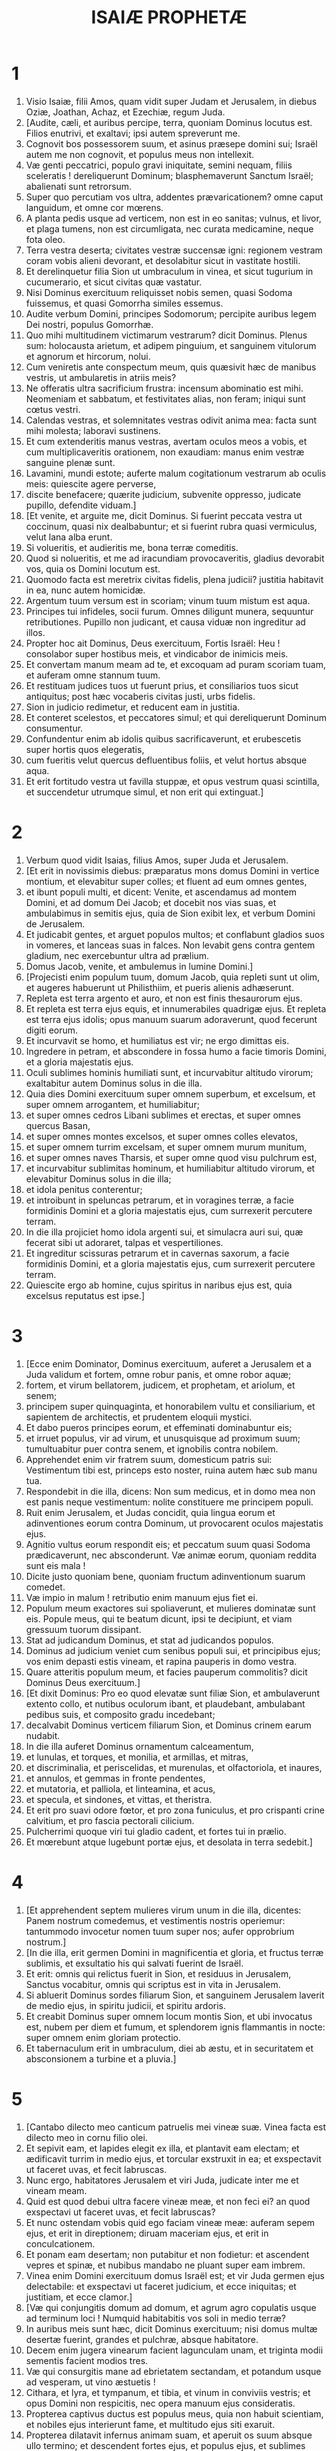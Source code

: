 #+TITLE: ISAIÆ PROPHETÆ
* 1
1. Visio Isaiæ, filii Amos, quam vidit super Judam et Jerusalem, in diebus Oziæ, Joathan, Achaz, et Ezechiæ, regum Juda.
2. [Audite, cæli, et auribus percipe, terra, quoniam Dominus locutus est. Filios enutrivi, et exaltavi; ipsi autem spreverunt me.
3. Cognovit bos possessorem suum, et asinus præsepe domini sui; Israël autem me non cognovit, et populus meus non intellexit.
4. Væ genti peccatrici, populo gravi iniquitate, semini nequam, filiis sceleratis ! dereliquerunt Dominum; blasphemaverunt Sanctum Israël; abalienati sunt retrorsum.
5. Super quo percutiam vos ultra, addentes prævaricationem? omne caput languidum, et omne cor mœrens.
6. A planta pedis usque ad verticem, non est in eo sanitas; vulnus, et livor, et plaga tumens, non est circumligata, nec curata medicamine, neque fota oleo.
7. Terra vestra deserta; civitates vestræ succensæ igni: regionem vestram coram vobis alieni devorant, et desolabitur sicut in vastitate hostili.
8. Et derelinquetur filia Sion ut umbraculum in vinea, et sicut tugurium in cucumerario, et sicut civitas quæ vastatur.
9. Nisi Dominus exercituum reliquisset nobis semen, quasi Sodoma fuissemus, et quasi Gomorrha similes essemus.
10. Audite verbum Domini, principes Sodomorum; percipite auribus legem Dei nostri, populus Gomorrhæ.
11. Quo mihi multitudinem victimarum vestrarum? dicit Dominus. Plenus sum: holocausta arietum, et adipem pinguium, et sanguinem vitulorum et agnorum et hircorum, nolui.
12. Cum veniretis ante conspectum meum, quis quæsivit hæc de manibus vestris, ut ambularetis in atriis meis?
13. Ne offeratis ultra sacrificium frustra: incensum abominatio est mihi. Neomeniam et sabbatum, et festivitates alias, non feram; iniqui sunt cœtus vestri.
14. Calendas vestras, et solemnitates vestras odivit anima mea: facta sunt mihi molesta; laboravi sustinens.
15. Et cum extenderitis manus vestras, avertam oculos meos a vobis, et cum multiplicaveritis orationem, non exaudiam: manus enim vestræ sanguine plenæ sunt.
16. Lavamini, mundi estote; auferte malum cogitationum vestrarum ab oculis meis: quiescite agere perverse,
17. discite benefacere; quærite judicium, subvenite oppresso, judicate pupillo, defendite viduam.]
18. [Et venite, et arguite me, dicit Dominus. Si fuerint peccata vestra ut coccinum, quasi nix dealbabuntur; et si fuerint rubra quasi vermiculus, velut lana alba erunt.
19. Si volueritis, et audieritis me, bona terræ comeditis.
20. Quod si nolueritis, et me ad iracundiam provocaveritis, gladius devorabit vos, quia os Domini locutum est.
21. Quomodo facta est meretrix civitas fidelis, plena judicii? justitia habitavit in ea, nunc autem homicidæ.
22. Argentum tuum versum est in scoriam; vinum tuum mistum est aqua.
23. Principes tui infideles, socii furum. Omnes diligunt munera, sequuntur retributiones. Pupillo non judicant, et causa viduæ non ingreditur ad illos.
24. Propter hoc ait Dominus, Deus exercituum, Fortis Israël: Heu ! consolabor super hostibus meis, et vindicabor de inimicis meis.
25. Et convertam manum meam ad te, et excoquam ad puram scoriam tuam, et auferam omne stannum tuum.
26. Et restituam judices tuos ut fuerunt prius, et consiliarios tuos sicut antiquitus; post hæc vocaberis civitas justi, urbs fidelis.
27. Sion in judicio redimetur, et reducent eam in justitia.
28. Et conteret scelestos, et peccatores simul; et qui dereliquerunt Dominum consumentur.
29. Confundentur enim ab idolis quibus sacrificaverunt, et erubescetis super hortis quos elegeratis,
30. cum fueritis velut quercus defluentibus foliis, et velut hortus absque aqua.
31. Et erit fortitudo vestra ut favilla stuppæ, et opus vestrum quasi scintilla, et succendetur utrumque simul, et non erit qui extinguat.]
* 2
1. Verbum quod vidit Isaias, filius Amos, super Juda et Jerusalem.
2. [Et erit in novissimis diebus: præparatus mons domus Domini in vertice montium, et elevabitur super colles; et fluent ad eum omnes gentes,
3. et ibunt populi multi, et dicent: Venite, et ascendamus ad montem Domini, et ad domum Dei Jacob; et docebit nos vias suas, et ambulabimus in semitis ejus, quia de Sion exibit lex, et verbum Domini de Jerusalem.
4. Et judicabit gentes, et arguet populos multos; et conflabunt gladios suos in vomeres, et lanceas suas in falces. Non levabit gens contra gentem gladium, nec exercebuntur ultra ad prælium.
5. Domus Jacob, venite, et ambulemus in lumine Domini.]
6. [Projecisti enim populum tuum, domum Jacob, quia repleti sunt ut olim, et augeres habuerunt ut Philisthiim, et pueris alienis adhæserunt.
7. Repleta est terra argento et auro, et non est finis thesaurorum ejus.
8. Et repleta est terra ejus equis, et innumerabiles quadrigæ ejus. Et repleta est terra ejus idolis; opus manuum suarum adoraverunt, quod fecerunt digiti eorum.
9. Et incurvavit se homo, et humiliatus est vir; ne ergo dimittas eis.
10. Ingredere in petram, et abscondere in fossa humo a facie timoris Domini, et a gloria majestatis ejus.
11. Oculi sublimes hominis humiliati sunt, et incurvabitur altitudo virorum; exaltabitur autem Dominus solus in die illa.
12. Quia dies Domini exercituum super omnem superbum, et excelsum, et super omnem arrogantem, et humiliabitur;
13. et super omnes cedros Libani sublimes et erectas, et super omnes quercus Basan,
14. et super omnes montes excelsos, et super omnes colles elevatos,
15. et super omnem turrim excelsam, et super omnem murum munitum,
16. et super omnes naves Tharsis, et super omne quod visu pulchrum est,
17. et incurvabitur sublimitas hominum, et humiliabitur altitudo virorum, et elevabitur Dominus solus in die illa;
18. et idola penitus conterentur;
19. et introibunt in speluncas petrarum, et in voragines terræ, a facie formidinis Domini et a gloria majestatis ejus, cum surrexerit percutere terram.
20. In die illa projiciet homo idola argenti sui, et simulacra auri sui, quæ fecerat sibi ut adoraret, talpas et vespertiliones.
21. Et ingreditur scissuras petrarum et in cavernas saxorum, a facie formidinis Domini, et a gloria majestatis ejus, cum surrexerit percutere terram.
22. Quiescite ergo ab homine, cujus spiritus in naribus ejus est, quia excelsus reputatus est ipse.]
* 3
1. [Ecce enim Dominator, Dominus exercituum, auferet a Jerusalem et a Juda validum et fortem, omne robur panis, et omne robor aquæ;
2. fortem, et virum bellatorem, judicem, et prophetam, et ariolum, et senem;
3. principem super quinquaginta, et honorabilem vultu et consiliarium, et sapientem de architectis, et prudentem eloquii mystici.
4. Et dabo pueros principes eorum, et effeminati dominabuntur eis;
5. et irruet populus, vir ad virum, et unusquisque ad proximum suum; tumultuabitur puer contra senem, et ignobilis contra nobilem.
6. Apprehendet enim vir fratrem suum, domesticum patris sui: Vestimentum tibi est, princeps esto noster, ruina autem hæc sub manu tua.
7. Respondebit in die illa, dicens: Non sum medicus, et in domo mea non est panis neque vestimentum: nolite constituere me principem populi.
8. Ruit enim Jerusalem, et Judas concidit, quia lingua eorum et adinventiones eorum contra Dominum, ut provocarent oculos majestatis ejus.
9. Agnitio vultus eorum respondit eis; et peccatum suum quasi Sodoma prædicaverunt, nec absconderunt. Væ animæ eorum, quoniam reddita sunt eis mala !
10. Dicite justo quoniam bene, quoniam fructum adinventionum suarum comedet.
11. Væ impio in malum ! retributio enim manuum ejus fiet ei.
12. Populum meum exactores sui spoliaverunt, et mulieres dominatæ sunt eis. Popule meus, qui te beatum dicunt, ipsi te decipiunt, et viam gressuum tuorum dissipant.
13. Stat ad judicandum Dominus, et stat ad judicandos populos.
14. Dominus ad judicium veniet cum senibus populi sui, et principibus ejus; vos enim depasti estis vineam, et rapina pauperis in domo vestra.
15. Quare atteritis populum meum, et facies pauperum commolitis? dicit Dominus Deus exercituum.]
16. [Et dixit Dominus: Pro eo quod elevatæ sunt filiæ Sion, et ambulaverunt extento collo, et nutibus oculorum ibant, et plaudebant, ambulabant pedibus suis, et composito gradu incedebant;
17. decalvabit Dominus verticem filiarum Sion, et Dominus crinem earum nudabit.
18. In die illa auferet Dominus ornamentum calceamentum,
19. et lunulas, et torques, et monilia, et armillas, et mitras,
20. et discriminalia, et periscelidas, et murenulas, et olfactoriola, et inaures,
21. et annulos, et gemmas in fronte pendentes,
22. et mutatoria, et palliola, et linteamina, et acus,
23. et specula, et sindones, et vittas, et theristra.
24. Et erit pro suavi odore fœtor, et pro zona funiculus, et pro crispanti crine calvitium, et pro fascia pectorali cilicium.
25. Pulcherrimi quoque viri tui gladio cadent, et fortes tui in prælio.
26. Et mœrebunt atque lugebunt portæ ejus, et desolata in terra sedebit.]
* 4
1. [Et apprehendent septem mulieres virum unum in die illa, dicentes: Panem nostrum comedemus, et vestimentis nostris operiemur: tantummodo invocetur nomen tuum super nos; aufer opprobrium nostrum.]
2. [In die illa, erit germen Domini in magnificentia et gloria, et fructus terræ sublimis, et exsultatio his qui salvati fuerint de Israël.
3. Et erit: omnis qui relictus fuerit in Sion, et residuus in Jerusalem, Sanctus vocabitur, omnis qui scriptus est in vita in Jerusalem.
4. Si abluerit Dominus sordes filiarum Sion, et sanguinem Jerusalem laverit de medio ejus, in spiritu judicii, et spiritu ardoris.
5. Et creabit Dominus super omnem locum montis Sion, et ubi invocatus est, nubem per diem et fumum, et splendorem ignis flammantis in nocte: super omnem enim gloriam protectio.
6. Et tabernaculum erit in umbraculum, diei ab æstu, et in securitatem et absconsionem a turbine et a pluvia.]
* 5
1. [Cantabo dilecto meo canticum patruelis mei vineæ suæ. Vinea facta est dilecto meo in cornu filio olei.
2. Et sepivit eam, et lapides elegit ex illa, et plantavit eam electam; et ædificavit turrim in medio ejus, et torcular exstruxit in ea; et exspectavit ut faceret uvas, et fecit labruscas.
3. Nunc ergo, habitatores Jerusalem et viri Juda, judicate inter me et vineam meam.
4. Quid est quod debui ultra facere vineæ meæ, et non feci ei? an quod exspectavi ut faceret uvas, et fecit labruscas?
5. Et nunc ostendam vobis quid ego faciam vineæ meæ: auferam sepem ejus, et erit in direptionem; diruam maceriam ejus, et erit in conculcationem.
6. Et ponam eam desertam; non putabitur et non fodietur: et ascendent vepres et spinæ, et nubibus mandabo ne pluant super eam imbrem.
7. Vinea enim Domini exercituum domus Israël est; et vir Juda germen ejus delectabile: et exspectavi ut faceret judicium, et ecce iniquitas; et justitiam, et ecce clamor.]
8. [Væ qui conjungitis domum ad domum, et agrum agro copulatis usque ad terminum loci ! Numquid habitabitis vos soli in medio terræ?
9. In auribus meis sunt hæc, dicit Dominus exercituum; nisi domus multæ desertæ fuerint, grandes et pulchræ, absque habitatore.
10. Decem enim jugera vinearum facient lagunculam unam, et triginta modii sementis facient modios tres.
11. Væ qui consurgitis mane ad ebrietatem sectandam, et potandum usque ad vesperam, ut vino æstuetis !
12. Cithara, et lyra, et tympanum, et tibia, et vinum in conviviis vestris; et opus Domini non respicitis, nec opera manuum ejus consideratis.
13. Propterea captivus ductus est populus meus, quia non habuit scientiam, et nobiles ejus interierunt fame, et multitudo ejus siti exaruit.
14. Propterea dilatavit infernus animam suam, et aperuit os suum absque ullo termino; et descendent fortes ejus, et populus ejus, et sublimes gloriosique ejus, ad eum.
15. Et incurvabitur homo, et humiliabitur vir, et oculi sublimium deprimentur.
16. Et exaltabitur Dominus exercituum in judicio; et Deus sanctus sanctificabitur in justitia.
17. Et pascentur agni juxta ordinem suum, et deserta in ubertatem versa advenæ comedent.]
18. [Væ qui trahitis iniquitatem in funiculis vanitatis, et quasi vinculum plaustri peccatum !
19. qui dicitis: Festinet, et cito veniat opus ejus, ut videamus; et appropiet, et veniat consilium sancti Israël, et sciemus illud !
20. Væ qui dicitis malum bonum, et bonum malum; ponentes tenebras lucem, et lucem tenebras; ponentes amarum in dulce, et dulce in amarum !
21. Væ qui sapientes estis in oculis vestris, et coram vobismetipsis prudentes.
22. Væ qui potentes estis ad bibendum vinum, et viri fortes ad miscendam ebrietatem !
23. qui justificatis impium pro muneribus, et justitiam justi aufertis ab eo !
24. Propter hoc, sicut devorat stipulam lingua ignis, et calor flammæ exurit, sic radix eorum quasi favilla erit, et germen eorum ut pulvis ascendet; abjecerunt enim legem Domini exercituum, et eloquium sancti Israël blasphemaverunt.
25. Ideo iratus est furor Domini in populum suum, et extendit manum suam super eum, et percussit eum: et conturbati sunt montes, et facta sunt morticina eorum quasi stercus in medio platearum. In his omnibus non est adversus furor ejus, sed adhuc manus ejus extenta.
26. Et elevabit signum in nationibus procul, et sibilabit ad eum de finibus terræ: et ecce festinus velociter veniet.
27. Non est deficiens neque laborans in eo; non dormitabit, neque dormiet; neque solvetur cingulum renum ejus, nec rumpetur corrigia calceamenti ejus.
28. Sagittæ ejus acutæ, et omnes arcus ejus extenti. Ungulæ equorum ejus ut silex, et rotæ ejus quasi impetus tempestatis.
29. Rugitus ejus ut leonis; rugiet ut catuli leonum: et frendet, et tenebit prædam, et amplexabitur, et non erit qui eruat.
30. Et sonabit super eum in die illa sicut sonitus maris: aspiciemus in terram, et ecce tenebræ tribulationis, et lux obtenebrata est in caligine ejus.]
* 6
1. In anno quo mortuus est rex Ozias, vidi Dominum sedentem super solium excelsum et elevatum; et ea quæ sub ipso erant replebant templum.
2. Seraphim stabant super illud: sex alæ uni, et sex alæ alteri; duabus velabant faciem ejus, et duabus velabant pedes ejus, et duabus volabant.
3. Et clamabant alter ad alterum, et dicebant: [Sanctus, sanctus, sanctus Dominus, Deus exercituum; plena est omnis terra gloria ejus.]
4. Et commota sunt superliminaria cardinum a voce clamantis, et domus repleta est fumo.
5. Et dixi: [Væ mihi, quia tacui, quia vir pollutus labiis ego sum, et in medio populi polluta labia habentis ego habito, et regem Dominum exercituum vidi oculis meis.]
6. Et volavit ad me unus de seraphim, et in manu ejus calculus, quem forcipe tulerat de altari,
7. et tetigit os meum, et dixit: [Ecce tetigit hoc labia tua, et auferetur iniquitas tua, et peccatum tuum mundabitur.]
8. Et audivi vocem Domini dicentis: [Quem mittam? et quis ibit nobis?] Et dixi: [Ecce ego, mitte me.]
9. Et dixit: [Vade, et dices populo huic: Audite audientes, et nolite intelligere; et videte visionem, et nolite cognoscere.
10. Excæca cor populi hujus, et aures ejus aggrava, et oculos ejus claude: ne forte videat oculis suis, et auribus suis audiat, et corde suo intelligat, et convertatur, et sanem eum.]
11. Et dixi: [Usquequo, Domine?] Et dixit: [Donec desolentur civitates absque habitatore, et domus sine homine, et terra relinquetur deserta.
12. Et longe faciet Dominus homines, et multiplicabitur quæ derelicta fuerat in medio terræ.
13. Et adhuc in ea decimatio, et convertetur, et erit in ostensionem sicut terebinthus, et sicut quercus quæ expandit ramos suos; semen sanctum erit id quod steterit in ea.]
* 7
1. Et factum est in diebus Achaz, filii Joathan, filii Oziæ, regis Juda, ascendit Rasin, rex Syriæ, et Phacee, filius Romeliæ, rex Israël, in Jerusalem, ad præliandum contra eam: et non potuerunt
2. debellare eam. Et nuntiaverunt domui David, dicentes: Requievit Syria super Ephraim. Et commotum est cor ejus, et cor populi ejus, sicut moventur ligna silvarum a facie venti.
3. Et dixit Dominus ad Isaiam: Egredere in occursum Achaz, tu et qui derelictus est Jasub, filius tuus, ad extremum aquæductus piscinæ superioris in via agri Fullonis;
4. et dices ad eum: [Vide ut sileas; noli timere, et cor tuum ne formidet a duabus caudis titionum fumigantium istorum, in ira furoris Rasin, regis Syriæ, et filii Romeliæ;
5. eo quod consilium inierit contra te Syria in malum, Ephraim, et filius Romeliæ, dicentes:
6. Ascendamus ad Judam, et suscitemus eum, et avellamus eum ad nos, et ponamus regem in medio ejus filium Tabeel.
7. Hæc dicit Dominus Deus: Non stabit, et non erit istud;
8. sed caput Syriæ Damascus, et caput Damasci Rasin; et adhuc sexaginta et quinque anni, et desinet Ephraim esse populus;
9. et caput Ephraim Samaria, et caput Samariæ filius Romeliæ. Si non credideritis, non permanebitis.]
10. Et adjecit Dominus loqui ad Achaz, dicens:
11. Pete tibi signum a Domino Deo tuo, in profundum inferni, sive in excelsum supra.
12. Et dixit Achaz: Non petam, et non tentabo Dominum.
13. Et dixit: [Audite ergo, domus David. Numquid parum vobis est molestos esse hominibus, quia molesti estis et Deo meo?
14. Propter hoc dabit Dominus ipse vobis signum: ecce virgo concipiet, et pariet filium, et vocabitur nomen ejus Emmanuel.
15. Butyrum et mel comedet, ut sciat reprobare malum, et eligere bonum.
16. Quia antequam sciat puer reprobare malum et eligere bonum, derelinquetur terra quam tu detestaris a facie duorum regum suorum.
17. Adducet Dominus super te, et super populum tuum, et super domum patris tui, dies qui non venerunt a diebus separationis Ephraim a Juda, cum rege Assyriorum.
18. Et erit in die illa: sibilabit Dominus muscæ quæ est in extremo fluminum Ægypti, et api quæ est in terra Assur;
19. et venient, et requiescent omnes in torrentibus vallium, et in cavernis petrarum, et in omnibus frutetis, et in universis foraminibus.
20. In die illa radet Dominus in novacula conducta in his qui trans flumen sunt, in rege Assyriorum, caput et pilos pedum, et barbam universam.
21. Et erit in die illa: nutriet homo vaccam boum, et duas oves,
22. et præ ubertate lactis comedet butyrum; butyrum enim et mel manducabit omnis qui relictus fuerit in medio terræ.
23. Et erit in die illa: omnis locus ubi fuerint mille vites, mille argenteis, in spinas et in vepres erunt.
24. Cum sagittis et arcu ingredientur illuc: vepres enim et spinæ erunt in universa terra.
25. Et omnes montes qui in sarculo sarrientur, non veniet illuc terror spinarum et veprium: et erit in pascua bovis, et in conculcationem pecoris.]
* 8
1. Et dixit Dominus ad me: Sume tibi librum grandem, et scribe in eo stylo hominis: Velociter spolia detrahe, cito prædare.
2. Et adhibui mihi testes fideles, Uriam sacerdotem, et Zachariam, filium Barachiæ:
3. et accessi ad prophetissam, et concepit, et peperit filium. Et dixit Dominus ad me: Voca nomen ejus: Accelera spolia detrahere; Festina prædari:
4. quia antequam sciat puer vocare patrem suum et matrem suam, auferetur fortitudo Damasci, et spolia Samariæ, coram rege Assyriorum.
5. Et adjecit Dominus loqui ad me adhuc, dicens:
6. [Pro eo quod abjecit populus iste aquas Siloë, quæ vadunt cum silentio, et assumpsit magis Rasin, et filium Romeliæ:
7. propter hoc ecce Dominus adducet super eos aquas fluminis fortes et multas, regem Assyriorum, et omnem gloriam ejus, et ascendet super omnes rivos ejus, et fluet super universas ripas ejus;
8. et ibit per Judam, inundans, et transiens: usque ad collum veniet. Et erit extensio alarum ejus implens latitudinem terræ tuæ, o Emmanuel !
9. Congregamini, populi, et vincimini; et audite, universæ procul terræ: confortamini, et vincimini; accingite vos, et vincimini.
10. Inite consilium, et dissipabitur; loquimini verbum, et non fiet: quia nobiscum Deus.
11. Hæc enim ait Dominus ad me: Sicut in manu forti erudivit me, ne irem in via populi hujus, dicens:
12. Non dicatis: Conjuratio; omnia enim quæ loquitur populus iste, conjuratio est: et timorem ejus ne timeatis, neque paveatis.
13. Dominum exercituum ipsum sanctificate; ipse pavor vester, et ipse terror vester:
14. et erit vobis in sanctificationem; in lapidem autem offensionis, et in petram scandali, duabus domibus Israël; in laqueum et in ruinam habitantibus Jerusalem.
15. Et offendent ex eis plurimi, et cadent, et conterentur, et irretientur, et capientur.
16. Liga testimonium, signa legem in discipulis meis.
17. Et exspectabo Dominum qui abscondit faciem suam a domo Jacob, et præstolabor eum.
18. Ecce ego et pueri mei quos dedit mihi Dominus in signum, et in portentum Israël a Domino exercituum, qui habitat in monte Sion:
19. et cum dixerint ad vos: Quærite a pythonibus et a divinis qui strident in incantationibus suis: numquid non populus a Deo suo requiret, pro vivis a mortuis?
20. ad legem magis et ad testimonium. Quod si non dixerint juxta verbum hoc, non erit eis matutina lux.
21. Et transibit per eam, corruet, et esuriet; et cum esurierit, irascetur. Et maledicet regi suo, et Deo suo, et suscipiet sursum,
22. et ad terram intuebitur; et ecce tribulatio et tenebræ, dissolutio et angustia, et caligo persequens, et non poterit avolare de angustia sua.]
* 9
1. [Primo tempore alleviata est terra Zabulon et terra Nephthali: et novissimo aggravata est via maris trans Jordanem Galilææ gentium.
2. Populus qui ambulabat in tenebris, vidit lucem magnam; habitantibus in regione umbræ mortis, lux orta est eis.
3. Multiplicasti gentem, et non magnificasti lætitiam. Lætabuntur coram te, sicut qui lætantur in messe; sicut exsultant victores capta præda, quando dividunt spolia.
4. Jugum enim oneris ejus, et virgam humeri ejus, et sceptrum exactoris ejus superasti, sicut in die Madian.
5. Quia omnis violentia prædatio cum tumultu, et vestimentum mistum sanguine, erit in combustionem, et cibus ignis.
6. Parvulus enim natus est nobis, et filius datus est nobis, et factus est principatus super humerum ejus: et vocabitur nomen ejus, Admirabilis, Consiliarius, Deus, Fortis, Pater futuri sæculi, Princeps pacis.
7. Multiplicabitur ejus imperium, et pacis non erit finis; super solium David, et super regnum ejus sedebit, ut confirmet illud et corroboret in judicio et justitia, amodo et usque in sempiternum: zelus Domini exercituum faciet hoc.]
8. [Verbum misit Dominus in Jacob, et cecidit in Israël.
9. Et sciet omnis populus Ephraim, et habitantes Samariam, in superbia et magnitudine cordis dicentes:
10. Lateres ceciderunt, sed quadris lapidibus ædificabimus; sycomoros succiderunt, sed cedros immutabimus.
11. Et elevabit Dominus hostes Rasin super eum, et inimicos ejus in tumultum vertet.
12. Syriam ab oriente, et Philisthiim ab occidente; et devorabunt Israël toto ore. In omnibus his non est aversus furor ejus, sed adhuc manus ejus extenta.
13. Et populus non est reversus ad percutientem se, et Dominum exercituum non inquisierunt.
14. Et disperdet Dominus ab Israël caput et caudam, incurvantem et refrenantem, die una.
15. Longævus et honorabilis, ipse est caput; et propheta docens mendacium, ipse est cauda.
16. Et erunt qui beatificant populum istum, seducentes; et qui beatificantur, præcipitati.
17. Propter hoc super adolescentulis ejus non lætabitur Dominus, et pupillorum ejus et viduarum non miserebitur: quia omnis hypocrita est et nequam, et universum os locutum est stultitiam; in omnibus his non est aversus furor ejus, sed adhuc manus ejus extenta.
18. Succensa est enim quasi ignis impietas: veprem et spinam vorabit, et succendetur in densitate saltus, et convolvetur superbia fumi.
19. In ira Domini exercituum conturbata est terra, et erit populus quasi esca ignis; vir fratri suo non parcet.
20. Et declinabit ad dexteram, et esuriet; et comedet ad sinistram, et non saturabitur; unusquisque carnem brachii sui vorabit: Manasses Ephraim, et Ephraim Manassen; simul ipsi contra Judam.
21. In omnibus his non est aversus furor ejus, sed adhuc manus ejus extenta.]
* 10
1. [Væ qui condunt leges iniquas, et scribentes injustitiam scripserunt,
2. ut opprimerent in judicio pauperes, et vim facerent causæ humilium populi mei; ut essent viduæ præda eorum, et pupillos diriperent.
3. Quid facietis in die visitationis, et calamitatis de longe venientis? ad cujus confugietis auxilium? et ubi derelinquetis gloriam vestram,
4. ne incurvemini sub vinculo, et cum interfectis cadatis? Super omnibus his non est aversus furor ejus, sed adhuc manus ejus extenta.]
5. [Væ Assur ! virga furoris mei et baculus ipse est; in manu eorum indignatio mea.
6. Ad gentem fallacem mittam eum, et contra populum furoris mei mandabo illi, ut auferat spolia, et diripiat prædam, et ponat illum in conculcationem quasi lutum platearum.
7. Ipse autem non sic arbitrabitur, et cor ejus non ita existimabit; sed ad conterendum erit cor ejus, et ad internecionem gentium non paucarum.
8. Dicet enim:
9. Numquid non principes mei simul reges sunt? numquid non ut Charcamis, sic Calano? et ut Arphad, sic Emath? numquid non ut Damascus, sic Samaria?
10. Quomodo invenit manus mea regna idoli, sic et simulacra eorum de Jerusalem et de Samaria.
11. Numquid non sicut feci Samariæ et idolis ejus, sic faciam Jerusalem et simulacris ejus?
12. Et erit, cum impleverit Dominus cuncta opera sua in monte Sion et in Jerusalem, visitabo super fructum magnifici cordis regis Assur, et super gloriam altitudinis oculorum ejus.
13. Dixit enim: In fortitudine manus meæ feci, et in sapientia mea intellexi; et abstuli terminos populorum, et principes eorum deprædatus sum, et detraxi quasi potens in sublimi residentes.
14. Et invenit quasi nidum manus mea fortitudinem populorum; et sicut colliguntur ova quæ derelicta sunt, sic universam terram ego congregavi; et non fuit qui moveret pennam, et aperiret os, et ganniret.
15. Numquid gloriabitur securis contra eum qui secat in ea? aut exaltabitur serra contra eum a quo trahitur? Quomodo si elevetur virga contra elevantem se, et exaltetur baculus, qui utique lignum est.
16. Propter hoc mittet Dominator, Dominus exercituum, in pinguibus ejus tenuitatem; et subtus gloriam ejus succensa ardebit quasi combustio ignis.
17. Et erit lumen Israël in igne, et Sanctus ejus in flamma; et succendetur, et devorabitur spina ejus et vepres in die una.
18. Et gloria saltus ejus, et carmeli ejus, ab anima usque ad carnem consumetur; et erit terrore profugus.
19. Et reliquiæ ligni saltus ejus præ paucitate numerabuntur, et puer scribet eos.]
20. [Et erit in die illa: non adjiciet residuum Israël, et hi qui fugerint de domo Jacob, inniti super eo qui percutit eos; sed innitetur super Dominum, Sanctum Israël, in veritate.
21. Reliquiæ convertentur; reliquiæ, inquam, Jacob ad Deum fortem.
22. Si enim fuerit populus tuus, Israël, quasi arena maris, reliquiæ convertentur ex eo; consummatio abbreviata inundabit justitiam.
23. Consummationem enim et abbreviationem Dominus Deus exercituum faciet in medio omnis terræ.
24. Propter hoc, hæc dicit Dominus Deus exercituum: Noli timere, populus meus, habitator Sion, ab Assur: in virga percutiet te, et baculum suum levabit super te, in via Ægypti.
25. Adhuc enim paululum modicumque, et consummabitur indignatio et furor meus super scelus eorum.
26. Et suscitabit super eum Dominus exercituum flagellum, juxta plagam Madian in petra Oreb: et virgam suam super mare, et levabit eam in via Ægypti.
27. Et erit in die illa: auferetur onus ejus de humero tuo et jugum ejus de collo tuo, et computrescet jugum a facie olei.]
28. [Veniet in Ajath, transibit in Magron, apud Machmas commendabit vasa sua.
29. Transierunt cursim, Gaba sedes nostra; obstupuit Rama, Gabaath Saulis fugit.
30. Hinni voce tua, filia Gallim, attende Laisa, paupercula Anathoth.
31. Migravit Medemena; habitatores Gabim, confortamini.
32. Adhuc dies est ut in Nobe stetur; agitabit manum suam super montem filiæ Sion, collem Jerusalem.
33. Ecce Dominator, Dominus exercituum, confringet lagunculam in terrore; et excelsi statura succidentur, et sublimes humiliabuntur.
34. Et subvertentur condensa saltus ferro; et Libanus cum excelsis cadet.]
* 11
1. [Et egredietur virga de radice Jesse, et flos de radice ejus ascendet.
2. Et requiescet super eum spiritus Domini: spiritus sapientiæ et intellectus, spiritus consilii et fortitudinis, spiritus scientiæ et pietatis;
3. et replebit eum spiritus timoris Domini. Non secundum visionem oculorum judicabit, neque secundum auditum aurium arguet;
4. sed judicabit in justitia pauperes, et arguet in æquitate pro mansuetis terræ; et percutiet terram virga oris sui, et spiritu labiorum suorum interficiet impium.
5. Et erit justitia cingulum lumborum ejus, et fides cinctorium renum ejus.
6. Habitabit lupus cum agno, et pardus cum hædo accubabit; vitulus, et leo, et ovis, simul morabuntur, et puer parvulus minabit eos.
7. Vitulus et ursus pascentur, simul requiescent catuli eorum; et leo quasi bos comedet paleas.
8. Et delectabitur infans ab ubere super foramine aspidis; et in caverna reguli qui ablactatus fuerit manum suam mittet.
9. Non nocebunt, et non occident in universo monte sancto meo, quia repleta est terra scientia Domini, sicut aquæ maris operientes.]
10. [In die illa radix Jesse, qui stat in signum populorum, ipsum gentes deprecabuntur, et erit sepulchrum ejus gloriosum.
11. Et erit in die illa: adjiciet Dominus secundo manum suam ad possidendum residuum populi sui, quod relinquetur ab Assyriis, et ab Ægypto, et a Phetros, et ab Æthiopia, et ab Ælam, et a Sennaar, et ab Emath, et ab insulis maris.
12. Et levabit signum in nationes, et congregabit profugos Israël, et dispersos Juda colliget a quatuor plagis terræ.
13. Et auferetur zelus Ephraim, et hostes Juda peribunt; Ephraim non æmulabitur Judam, et Judas non pugnabit contra Ephraim.
14. Et volabunt in humeros Philisthiim per mare, simul prædabuntur filios orientis; Idumæa et Moab præceptum manus eorum, et filii Ammon obedientes erunt.
15. Et desolabit Dominus linguam maris Ægypti, et levabit manum suam super flumen in fortitudine spiritus sui; et percutiet eum in septem rivis, ita ut transeant per eum calceati.
16. Et erit via residuo populo meo qui relinquetur ab Assyriis, sicut fuit Israëli in die illa qua ascendit de terra Ægypti.]
* 12
1. [Et dices in die illa: Confitebor tibi, Domine, quoniam iratus es mihi; conversus est furor tuus, et consolatus es me.
2. Ecce Deus salvator meus; fiducialiter agam, et non timebo: quia fortitudo mea et laus mea Dominus, et factus est mihi in salutem.
3. Haurietis aquas in gaudio de fontibus salvatoris.
4. Et dicetis in die illa: Confitemini Domino et invocate nomen ejus; notas facite in populis adinventiones ejus; mementote quoniam excelsum est nomen ejus.
5. Cantate Domino, quoniam magnifice fecit; annuntiate hoc in universa terra.
6. Exsulta et lauda, habitatio Sion, quia magnus in medio tui Sanctus Israël.]
* 13
1. Onus Babylonis, quod vidit Isaias, filius Amos.
2. [Super montem caliginosum levate signum: exaltate vocem, levate manum, et ingrediantur portas duces.
3. Ego mandavi sanctificatis meis, et vocavi fortes meos in ira mea, exsultantes in gloria mea.
4. Vox multitudinis in montibus, quasi populorum frequentium; vox sonitus regum, gentium congregatarum. Dominus exercituum præcepit militiæ belli,
5. venientibus de terra procul, a summitate cæli; Dominus, et vasa furoris ejus, ut disperdat omnem terram.
6. Ululate, quia prope est dies Domini; quasi vastitas a Domino veniet.
7. Propter hoc omnes manus dissolventur, et omne cor hominis contabescet,
8. et conteretur. Torsiones et dolores tenebunt; quasi parturiens dolebunt: unusquisque ad proximum suum stupebit, facies combustæ vultus eorum.
9. Ecce dies Domini veniet, crudelis, et indignationis plenus, et iræ, furorisque, ad ponendam terram in solitudinem, et peccatores ejus conterendos de ea.
10. Quoniam stellæ cæli, et splendor earum, non expandent lumen suum; obtenebratus est sol in ortu suo, et luna non splendebit in lumine suo.
11. Et visitabo super orbis mala, et contra impios iniquitatem eorum; et quiescere faciam superbiam infidelium, et arrogantiam fortium humiliabo.
12. Pretiosior erit vir auro, et homo mundo obrizo.
13. Super hoc cælum turbabo; et movebitur terra de loco suo, propter indignationem Domini exercituum, et propter diem iræ furoris ejus.
14. Et erit quasi damula fugiens, et quasi ovis, et non erit qui congreget. Unusquisque ad populum suum convertetur, et singuli ad terram suam fugient.
15. Omnis qui inventus fuerit occidetur, et omnis qui supervenerit cadet in gladio;
16. infantes eorum allidentur in oculis eorum, diripientur domus eorum, et uxores eorum violabuntur.
17. Ecce ego suscitabo super eos Medos, qui argentum non quærant, nec aurum velint;
18. sed sagittis parvulos interficient, et lactantibus uteris non miserebuntur, et super filios non parcet oculus eorum.
19. Et erit Babylon illa gloriosa in regnis, inclyta superbia Chaldæorum, sicut subvertit Dominus Sodomam et Gomorrham.
20. Non habitabitur usque in finem, et non fundabitur usque ad generationem et generationem; nec ponet ibi tentoria Arabs, nec pastores requiescent ibi.
21. Sed requiescent ibi bestiæ, et replebuntur domus eorum *onibus, et habitabunt ibi struthiones, et pilosi saltabunt ibi;
22. et respondebunt ibi ululæ in ædibus ejus, et sirenes in delubris voluptatis.]
* 14
1. [Prope est ut veniat tempus ejus, et dies ejus non elongabuntur. Miserebitur enim Dominus Jacob, et eliget adhuc de Israël, et requiescere eos faciet super humum suam; adjungetur advena ad eos, et adhærebit domui Jacob.
2. Et tenebunt eos populi, et adducent eos in locum suum; et possidebit eos domus Israël super terram Domini in servos et ancillas: et erunt capientes eos qui se ceperant, et subjicient exactores suos.]
3. [Et erit in die illa: cum requiem dederit tibi Deus a labore tuo, et a concussione tua, et a servitute dura qua ante servisti,
4. sumes parabolam istam contra regem Babylonis, et dices: Quomodo cessavit exactor; quievit tributum?
5. Contrivit Dominus baculum impiorum, virgam dominantium,
6. cædentem populos in indignatione plaga insanabili, subjicientem in furore gentes, persequentem crudeliter.
7. Conquievit et siluit omnis terra, gavisa est et exsultavit;
8. abietes quoque lætatæ sunt super te, et cedri Libani: ex quo dormisti, non ascendet qui succidat nos.
9. Infernus subter conturbatus est in occursum adventus tui; suscitavit tibi gigantes. Omnes principes terræ surrexerunt de soliis suis, omnes principes nationum.
10. Universi respondebunt, et dicent tibi: Et tu vulneratus es sicut et nos; nostri similis effectus es.
11. Detracta est ad inferos superbia tua, concidit cadaver tuum; subter te sternetur tinea, et operimentum tuum erunt vermes.
12. Quomodo cecidisti de cælo, Lucifer, qui mane oriebaris? corruisti in terram, qui vulnerabas gentes?
13. Qui dicebas in corde tuo: In cælum conscendam, super astra Dei exaltabo solium meum; sedebo in monte testamenti, in lateribus aquilonis;
14. ascendam super altitudinem nubium, similis ero Altissimo?
15. Verumtamen ad infernum detraheris, in profundum laci.
16. Qui te viderint, ad te inclinabuntur, teque prospicient: Numquid iste est vir qui conturbavit terram, qui concussit regna,
17. qui posuit orbem desertum, et urbes ejus destruxit, vinctis ejus non aperuit carcerem?
18. Omnes reges gentium universi dormierunt in gloria, vir in domo sua;
19. tu autem projectus es de sepulchro tuo, quasi stirps inutilis pollutus, et obvolutus cum his qui interfecti sunt gladio, et descenderunt ad fundamenta laci, quasi cadaver putridum.
20. Non habebis consortium, neque cum eis in sepultura; tu enim terram tuam disperdidisti, tu populum tuum occidisti: non vocabitur in æternum semen pessimorum.
21. Præparate filios ejus occisioni, in iniquitate patrum suorum: non consurgent, nec hæreditabunt terram, neque implebunt faciem orbis civitatum.onem, qui regnat in mari, quem Leviathan appellant, Hebræi volunt esse patrem diaboli; secundum illud:
22. Et consurgam super eos, dicit Dominus exercituum; et perdam Babylonis nomen, et reliquias, et germen, et progeniem, dicit Dominus;
23. et ponam eam in possessionem ericii, et in paludes aquarum, et scopabo eam in scopa terens, dicit Dominus exercituum.]
24. [Juravit Dominus exercituum, dicens: Si non, ut putavi, ita erit; et quomodo mente tractavi,
25. sic eveniet: ut conteram Assyrium in terra mea, et in montibus meis conculcem eum; et auferetur ab eis jugum ejus, et onus illius ab humero eorum tolletur.
26. Hoc consilium quod cogitavi super omnem terram; et hæc est manus extenta super universas gentes.
27. Dominus enim exercituum decrevit; et quis poterit infirmare? et manus ejus extenta; et quis avertet eam?]
28. In anno quo mortuus est rex Achaz, factum est onus istud:
29. [Ne lætaris, Philisthæa omnis tu, quoniam comminuta est virga percussoris tui; de radice enim colubri egredietur regulus, et semen ejus absorbens volucrem.
30. Et pascentur primogeniti pauperum, et pauperes fiducialiter requiescent; et interire faciam in fame radicem tuam, et reliquias tuas interficiam.
31. Ulula, porta; clama civitas; prostrata est Philisthæa omnis; ab aquilone enim fumus veniet, et non est qui effugiet agmen ejus.
32. Et quid respondebitur nuntiis gentis? Quia Dominus fundavit Sion, et in ipso sperabunt pauperes populi ejus.]
* 15
1. Onus Moab. [Quia nocte vastata est Ar Moab, conticuit; quia nocte vastatus est murus Moab, conticuit.
2. Ascendit domus, et Dibon ad excelsa, in planctum super Nabo; et super Medaba, Moab ululavit; in cunctis capitibus ejus calvitium, et omnis barba radetur.
3. In triviis ejus accincti sunt sacco; super tecta ejus et in plateis ejus omnis ululatus descendit in fletum.
4. Clamabit Hesebon et Eleale, usque Jasa audita est vox eorum; super hoc expediti Moab ululabunt, anima ejus ululabit sibi.
5. Cor meum ad Moab clamabit; vectes ejus usque ad Segor, vitulam conternantem; per ascensum enim Luith flens ascendet, et in via Oronaim clamorem contritionis levabunt.
6. Aquæ enim Nemrim desertæ erunt, quia aruit herba, defecit germen, viror omnis interiit.
7. Secundum magnitudinem operis, et visitatio eorum: ad torrentem Salicum ducent eos.
8. Quoniam circuivit clamor terminum Moab; usque ad Gallim ululatus ejus, et usque ad puteum Elim clamor ejus.
9. Quia aquæ Dibon repletæ sunt sanguine; ponam enim super Dibon additamenta; his qui fugerint de Moab leonem, et reliquiis terræ.]
* 16
1. [Emitte agnum, Domine, dominatorem terræ, de petra deserti ad montem filiæ Sion.
2. Et erit: sicut avis fugiens, et pulli de nido avolantes, sic erunt filiæ Moab in transcensu Arnon.
3. Ini consilium, coge concilium; pone quasi noctem umbram tuam in meridie; absconde fugientes, et vagos ne prodas.
4. Habitabunt apud te profugi mei; Moab, esto latibulum eorum a facie vastatoris: finitus est enim pulvis, consummatus est miser, defecit qui conculcabat terram.
5. Et præparabitur in misericordia solium, et sedebit super illud in veritate in tabernaculo David, judicans et quærens judicium, et velociter reddens quod justum est.
6. Audivimus superbiam Moab: superbus est valde; superbia ejus, et arrogantia ejus, et indignatio ejus plus quam fortitudo ejus.
7. Idcirco ululabit Moab ad Moab; universus ululabit: his qui lætantur super muros cocti lateris, loquimini plagas suas.
8. Quoniam suburbana Hesebon deserta sunt, et vineam Sabama domini gentium exciderunt: flagella ejus usque ad Jazer pervenerunt, erraverunt in deserto; propagines ejus relictæ sunt, transierunt mare.
9. Super hoc plorabo in fletu Jazer vineam Sabama; inebriabo de lacrima mea, Hesebon et Eleale, quoniam super vindemiam tuam et super messem tuam vox calcantium irruit.
10. Et auferetur lætitia et exsultatio de Carmelo, et in vineis non exsultabit neque jubilabit. Vinum in torculari non calcabit qui calcare consueverat; vocem calcantium abstuli.onis venena inde exprimantur, et bibentes interficiantur.
11. Super hoc venter meus ad Moab quasi cithara sonabit, et viscera mea ad murum cocti lateris.
12. Et erit: cum apparuerit quod laboravit Moab super excelsis suis, ingredietur ad sancta sua ut obsecret, et non valebit.]
13. Hoc verbum quod locutus est Dominus ad Moab ex tunc.
14. Et nunc locutus est Dominus, dicens: In tribus annis, quasi anni mercenarii, auferetur gloria Moab super omni populo multo, et relinquetur parvus et modicus, nequaquam multus.
* 17
1. Onus Damasci. [Ecce Damascus desinet esse civitas, et erit sicut acervus lapidum in ruina.
2. Derelictæ civitates Aroër gregibus erunt, et requiescent ibi, et non erit qui exterreat.
3. Et cessabit adjutorium ab Ephraim, et regnum a Damasco; et reliquiæ Syriæ sicut gloria filiorum Israël erunt, dicit Dominus exercituum.
4. Et erit in die illa: attenuabitur gloria Jacob, et pinguedo carnis ejus marcescet.
5. Et erit sicut congregans in messe quod restiterit, et brachium ejus spicas leget; et erit sicut quærens spicas in valle Raphaim.
6. Et relinquetur in eo sicut racemus et sicut excussio oleæ duarum vel trium olivarum in summitate rami, sive quatuor aut quinque in cacuminibus ejus fructus ejus, dicit Dominus Deus Israël.
7. In die illa inclinabitur homo ad factorem suum, et oculi ejus ad Sanctum Israël respicient;
8. et non inclinabitur ad altaria quæ fecerunt manus ejus; et quæ operati sunt digiti ejus non respiciet lucos et delubra.
9. In die illa erunt civitates fortitudinis ejus derelictæ sicut aratra, et segetes quæ derelictæ sunt a facie filiorum Israël; et eris deserta.
10. Quia oblitus es Dei salvatoris tui, et fortis adjutoris tui non es recordata: propterea plantabis plantationem fidelem, et germen alienum seminabis;
11. in die plantationis tuæ labrusca, et mane semen tuum florebit; ablata est messis in die hæreditatis, et dolebit graviter.
12. Væ multitudini populorum multorum, ut multitudo maris sonantis; et tumultus turbarum, sicut sonitus aquarum multarum.
13. Sonabunt populi sicut sonitus aquarum inundantium, et increpabit eum, et fugiet procul; et rapietur sicut pulvis montium a facie venti, et sicut turbo coram tempestate.
14. In tempore vespere, et ecce turbatio; in matutino, et non subsistet. Hæc est pars eorum qui vastaverunt nos, et sors diripientium nos.]
* 18
1. [Væ terræ cymbalo alarum, quæ est trans flumina Æthiopiæ,
2. qui mittit in mare legatos, et in vasis papyri super aquas. Ite, angeli veloces, ad gentem convulsam et dilaceratam; ad populum terribilem, post quem non est alius; ad gentem exspectantem et conculcatam, cujus diripuerunt flumina terram ejus.
3. Omnes habitatores orbis, qui moramini in terra, cum elevatum fuerit signum in montibus, videbitis, et clangorem tubæ audietis.
4. Quia hæc dicit Dominus ad me: Quiescam et considerabo in loco meo, sicut meridiana lux clara est, et sicut nubes roris in die messis.
5. Ante messem enim totus effloruit, et immatura perfectio germinabit; et præcidentur ramusculi ejus falcibus, et quæ derelicta fuerint abscindentur et excutientur.
6. Et relinquentur simul avibus montium et bestiis terræ; et æstate perpetua erunt super eum volucres, et omnes bestiæ terræ super illum hiemabunt.
7. In tempore illo deferetur munus Domino exercituum a populo divulso et dilacerato, a populo terribili, post quem non fuit alius; a gente exspectante, exspectante et conculcata, cujus diripuerunt flumina terram ejus; ad locum nominis Domini exercituum, montem Sion.]
* 19
1. Onus Ægypti. [Ecce Dominus ascendet super nubem levem, et ingredietur Ægyptum, et commovebuntur simulacra Ægypti a facie ejus, et cor Ægypti tabescet in medio ejus,
2. et concurrere faciam Ægyptios adversus Ægyptios; et pugnabit vir contra fratrem suum, et vir contra amicum suum, civitas adversus civitatem, regnum adversus regnum.
3. Et dirumpetur spiritus Ægypti in visceribus ejus, et consilium ejus præcipitabo; et interrogabunt simulacra sua, et divinos suos, et pythones, et ariolos.
4. Et tradam Ægyptum in manu dominorum crudelium, et rex fortis dominabitur eorum, ait Dominus Deus exercituum.
5. Et arescet aqua de mari, et fluvius desolabitur atque siccabitur.
6. Et deficient flumina, attenuabuntur et siccabuntur rivi aggerum, calamus et juncus marcescet.
7. Nudabitur alveus rivi a fonte suo, et omnis sementis irrigua siccabitur, arescet, et non erit.
8. Et mœrebunt piscatores, et lugebunt omnes mittentes in flumen hamum; et expandentes rete super faciem aquarum emarcescent.
9. Confundentur qui operabantur linum, pectentes et texentes subtilia.
10. Et erunt irrigua ejus flaccentia: omnes qui faciebant lacunas ad capiendos pisces.
11. Stulti principes Taneos, sapientes consiliarii Pharaonis dederunt consilium insipiens. Quomodo dicetis Pharaoni: Filius sapientium ego, filius regum antiquorum?
12. Ubi nunc sunt sapientes tui? annuntient tibi, et indicent quid cogitaverit Dominus exercituum super Ægyptum.
13. Stulti facti sunt principes Taneos, emarcuerunt principes Mempheos; deceperunt Ægyptum, angulum populorum ejus.
14. Dominus miscuit in medio ejus spiritum vertiginis; et errare fecerunt Ægyptum in omni opere suo, sicut errat ebrius et vomens.onum, ut tandem post vomitum intelligant ebrietatem suam. Quandiu enim ebrii fuerint, nec principium habebunt, nec finem.
15. Et non erit Ægypto opus quod faciat caput et caudam, incurvantem et refrenantem.
16. In die illa erit Ægyptus quasi mulieres; et stupebunt, et timebunt a facie commotionis manus Domini exercituum, quam ipse movebit super eam.
17. Et erit terra Juda Ægypto in pavorem; omnis qui illius fuerit recordatus pavebit a facie consilii Domini exercituum, quod ipse cogitavit super eam.
18. In die illa erunt quinque civitates in terra Ægypti loquentes lingua Chanaan, et jurantes per Dominum exercituum: Civitas solis vocabitur una.
19. In die illa erit altare Domini in medio terræ Ægypti, et titulus Domini juxta terminum ejus.
20. Erit in signum et in testimonium Domino exercituum in terra Ægypti; clamabunt enim ad Dominum a facie tribulationis, et mittet eis salvatorem et propugnatorem qui liberet eos.
21. Et cognoscetur Dominus ab Ægypto, et cognoscent Ægyptii Dominum in die illa; et colent eum in hostiis et in muneribus; et vota vovebunt Domino, et solvent.
22. Et percutiet Dominus Ægyptum plaga, et sanabit eam; et revertentur ad Dominum, et placabitur eis, et sanabit eos.
23. In die illa erit via de Ægypto in Assyrios; et intrabit Assyrius Ægyptum, et Ægyptius in Assyrios, et servient Ægyptii Assur.
24. In die illa erit Israël tertius Ægyptio et Assyrio; benedictio in medio terræ
25. cui benedixit Dominus exercituum, dicens: Benedictus populus meus Ægypti, et opus manuum mearum Assyrio; hæreditas autem mea Israël.]
* 20
1. In anno quo ingressus est Thathan in Azotum, cum misisset eum Sargon, rex Assyriorum, et pugnasset contra Azotum, et cepisset eam:
2. in tempore illo locutus est Dominus in manu Isaiæ, filii Amos, dicens: Vade, et solve saccum de lumbis tuis, et calceamenta tua tolle de pedibus tuis. Et fecit sic, vadens nudus et discalceatus.
3. Et dixit Dominus: [Sicut ambulavit servus meus Isaias nudus et discalceatus, trium annorum signum et portentum erit super Ægyptum et super Æthiopiam;
4. sic minabit rex Assyriorum captivitatem Ægypti, et transmigrationem Æthiopiæ, juvenum et senum, nudam et discalceatam, discoopertis natibus, ad ignominiam Ægypti.
5. Et timebunt, et confundentur ab Æthiopia spe sua, et ab Ægypto gloria sua.
6. Et dicet habitator insulæ hujus in die illa: Ecce hæc erat spes nostra, ad quos confugimus in auxilium, ut liberarent nos a facie regis Assyriorum: et quomodo effugere poterimus nos?]
* 21
1. Onus deserti maris. [Sicut turbines ab africo veniunt, de deserto venit, de terra horribili.
2. Visio dura nuntiata est mihi: qui incredulus est infideliter agit; et qui depopulator est vastat. Ascende, Ælam; obside, Mede; omnem gemitum ejus cessare feci.
3. Propterea repleti sunt lumbi mei dolore; angustia possedit me sicut angustia parturientis; corrui cum audirem, conturbatus sum cum viderem.
4. Emarcuit cor meum; tenebræ stupefecerunt me: Babylon dilecta mea posita est mihi in miraculum.
5. Pone mensam, contemplare in specula comedentes et bibentes: surgite, principes, arripite clypeum.
6. Hæc enim dixit mihi Dominus: Vade, et pone speculatorem, et quodcumque viderit annuntiet.
7. Et vidit currum duorum equitum, ascensorem asini, et ascensorem cameli; et contemplatus est diligenter multo intuitu.
8. Et clamavit leo: Super speculam Domini ego sum, stans jugiter per diem; et super custodiam meam ego sum, stans totis noctibus.
9. Ecce iste venit ascensor vir bigæ equitum; et respondit, et dixit: Cecidit, cecidit Babylon, et omnia sculptilia deorum ejus contrita sunt in terram.
10. Tritura mea et filii areæ meæ, quæ audivi a Domino exercituum, Deo Israël, annuntiavi vobis.]
11. Onus Duma. [Ad me clamat ex Seir: Custos, quid de nocte? custos, quid de nocte?
12. Dixit custos: Venit mane et nox; si quæritis, quærite; convertimini, venite.]
13. Onus in Arabia. [In saltu ad vesperam dormietis, in semitis Dedanim.
14. Occurrentes sitienti ferte aquam, qui habitatis terram austri; cum panibus occurrite fugienti.
15. A facie enim gladiorum fugerunt, a facie gladii imminentis, a facie arcus extenti, a facie gravis prælii.
16. Quoniam hæc dicit Dominus ad me: Adhuc in uno anno, quasi in anno mercenarii, et auferetur omnis gloria Cedar.
17. Et reliquiæ numeri sagittariorum fortium de filiis Cedar imminuentur; Dominus enim Deus Israël locutus est.]
* 22
1. Onus vallis Visionis. [Quidnam quoque tibi est, quia ascendisti et tu omnis in tecta?
2. Clamoris plena, urbs frequens, civitas exsultans; interfecti tui, non interfecti gladio, nec mortui in bello.
3. Cuncti principes tui fugerunt simul dureque ligati sunt; omnes qui inventi sunt vincti sunt pariter; procul fugerunt.o fugiens, coluber tortuosus.
4. Propterea dixi: Recedite a me: amare flebo; nolite incumbere ut consolemini me super vastitate filiæ populi mei;
5. dies enim interfectionis, et conculcationis, et fletuum, Domino Deo exercituum, in valle Visionis, scrutans murum, et magnificus super montem.
6. Et Ælam sumpsit pharetram, currum hominis equitis, et parietem nudavit clypeus.
7. Et erunt electæ valles tuæ plenæ quadrigarum, et equites ponent sedes suas in porta.
8. Et revelabitur operimentum Judæ, et videbis in die illa armamentarium domus saltus.
9. Et scissuras civitatis David videbitis, quia multiplicatæ sunt; et congregastis aquas piscinæ inferioris,
10. et domos Jerusalem numerastis, et destruxistis domos ad muniendum murum.
11. Et lacum fecistis inter duos muros ad aquam piscinæ veteris; et non suspexistis ad eum qui fecerat eam, et operatorem ejus de longe non vidistis.
12. Et vocabit Dominus Deus exercituum in die illa ad fletum, et ad planctum, ad calvitium, et ad cingulum sacci;
13. et ecce gaudium et lætitia, occidere vitulos et jugulare arietes, comedere carnes, et bibere vinum: comedamus et bibamus, cras enim moriemur.
14. Et revelata est in auribus meis vox Domini exercituum: Si dimittetur iniquitas hæc vobis donec moriamini, dicit Dominus Deus exercituum.]
15. [Hæc dicit Dominus Deus exercituum: Vade, ingredere ad eum qui habitat in tabernaculo, ad Sobnam, præpositum templi, et dices ad eum:
16. Quid tu hic, aut quasi quis hic? quia excidisti tibi hic sepulchrum, excidisti in excelso memoriale diligenter, in petra tabernaculum tibi.
17. Ecce Dominus asportari te faciet, sicut asportatur gallus gallinaceus; et quasi amictum, sic sublevabit te.
18. Coronas coronabit te tribulatione; quasi pilam mittet te in terram latam et spatiosam; ibi morieris, et ibi erit currus gloriæ tuæ, ignominia domus domini tui.
19. Et expellam te de statione tua, et de ministerio tuo deponam te.
20. Et erit in die illa: vocabo servum meum Eliacim, filium Helciæ,
21. et induam illum tunica tua, et cingulo tuo confortabo eum, et potestatem tuam dabo in manu ejus; et erit quasi pater habitantibus Jerusalem et domui Juda.
22. Et dabo clavem domus David super humerum ejus; et aperiet, et non erit qui claudat; et claudet, et non erit qui aperiat.
23. Et figam illum paxillum in loco fideli, et erit in solium gloriæ domui patris ejus.
24. Et suspendent super eum omnem gloriam domus patris ejus; vasorum diversa genera, omne vas parvulum, a vasis craterarum usque ad omne vas musicorum.
25. In die illa, dicit Dominus exercituum, auferetur paxillus qui fixus fuerat in loco fideli, et frangetur, et cadet, et peribit quod pependerat in eo, quia Dominus locutus est.]
* 23
1. Onus Tyri. [Ululate, naves maris, quia vastata est domus unde venire consueverant: de terra Cethim revelatum est eis.
2. Tacete, qui habitatis in insula; negotiatores Sidonis, transfretantes mare, repleverunt te.
3. In aquis multis semen Nili; messis fluminis fruges ejus: et facta est negotiatio gentium.
4. Erubesce, Sidon; ait enim mare, fortitudo maris, dicens: Non parturivi, et non peperi, et non enutrivi juvenes, nec ad incrementum perduxi virgines.o quem Dominus formavit ad illudendum ei videns eos a venatoribus Christi capi, qui a dæmonibus fuerunt capti, dicit contrariæ fortitudini venatorum quam significat Sidon: Erubesce, Sidon.
5. Cum auditum fuerit in Ægypto, dolebunt cum audierint de Tiro.
6. Transite maria, ululate, qui habitatis in insula !
7. Numquid non vestra hæc est, quæ gloriabatur a diebus pristinis in antiquitate sua? Ducent eam pedes sui longe ad peregrinandum.
8. Quis cogitavit hoc super Tyrum quondam coronatam, cujus negotiatores principes, institores ejus inclyti terræ?
9. Dominus exercituum cogitavit hoc, ut detraheret superbiam omnis gloriæ, et ad ignominiam deduceret universos inclytos terræ.
10. Transi terram tuam quasi flumen, filia maris ! non est cingulum ultra tibi.
11. Manum suam extendit super mare; conturbavit regna. Dominus mandavit adversus Chanaan, ut contereret fortes ejus;
12. et dixit: Non adjicies ultra ut glorieris, calumniam sustinens virgo filia Sidonis: in Cethim consurgens transfreta: ibi quoque non erit requies tibi.
13. Ecce terra Chaldæorum, talis populus non fuit: Assur fundavit eam; in captivitatem traduxerunt robustos ejus, suffoderunt domos ejus, posuerunt eam in ruinam.
14. Ululate, naves maris, quia devastata est fortitudo vestra.]
15. Et erit in die illa: in oblivione eris, o Tyre ! septuaginta annis, sicut dies regis unius; post septuaginta autem annos erit Tyro quasi canticum meretricis:
16. [Sume citharam, circui civitatem, meretrix oblivioni tradita: bene cane, frequenta canticum, ut memoria tui sit.
17. Et erit post septuaginta annos: visitabit Dominus Tyrum, et reducet eam ad mercedes suas, et rursum fornicabitur cum universis regnis terræ super faciem terræ;
18. et erunt negotiationes ejus et mercedes ejus sanctificatæ Domino: non condentur neque reponentur, quia his qui habitaverint coram Domino erit negotiatio ejus, ut manducent in saturitatem, et vestiantur usque ad vetustatem.]
* 24
1. [Ecce Dominus dissipabit terram: et nudabit eam, et affliget faciem ejus, et disperget habitatores ejus.
2. Et erit sicut populus, sic sacerdos; et sicut servus, sic dominus ejus; sicut ancilla, sic domina ejus; sicut emens, sic ille qui vendit; sicut fœnerator, sic is qui mutuum accipit; sicut qui repetit, sic qui debet.
3. Dissipatione dissipabitur terra, et direptione prædabitur; Dominus enim locutus est verbum hoc.
4. Luxit, et defluxit terra, et infirmata est; defluxit orbis, infirmata est altitudo populi terræ.
5. Et terra infecta est ab habitatoribus suis, quia transgressi sunt leges, mutaverunt jus, dissipaverunt fœdus sempiternum.
6. Propter hoc maledictio vorabit terram, et peccabunt habitatores ejus; ideoque insanient cultores ejus, et relinquentur homines pauci.
7. Luxit vindemia, infirmata est vitis, ingemuerunt omnes qui lætabantur corde;
8. cessavit gaudium tympanorum, quievit sonitus lætantium, conticuit dulcedo citharæ.
9. Cum cantico non bibent vinum; amara erit potio bibentibus illam.
10. Attrita est civitas vanitatis, clausa est omnis domus, nullo introëunte.
11. Clamor erit super vino in plateis, deserta est omnia lætitia, translatum est gaudium terræ.
12. Relicta est in urbe solitudo, et calamitas opprimet portas.
13. Quia hæc erunt in medio terræ in medio populorum, quomodo si paucæ olivæ quæ remanserunt excutiantur ex olea et racemi, cum fuerit finita vindemia.]
14. [Hi levabunt vocem suam, atque laudabunt: cum glorificatus fuerit Dominus, hinnient de mari.
15. Propter hoc in doctrinis glorificate Dominum; in insulis maris nomen Domini Dei Israël.
16. A finibus terræ laudes audivimus, gloriam Justi. Et dixi: Secretum meum mihi, secretum meum mihi. Væ mihi ! prævaricantes prævaricati sunt, et prævaricatione transgressorum prævaricati sunt.
17. Formido, et fovea, et laqueus super te, qui habitator es terræ.
18. Et erit: qui fugerit a voce formidinis cadet in foveam; et qui se explicaverit de fovea tenebitur laqueo; quia cataractæ de excelsis apertæ sunt et concutientur fundamenta terræ.
19. Confractione confringetur terra, contritione conteretur terra, commotione commovebitur terra;
20. agitatione agitabitur terra sicut ebrius, et auferetur quasi tabernaculum unius noctis; et gravabit eam iniquitas sua, et corruet, et non adjiciet ut resurgat.
21. Et erit: in die illa visitabit Dominus super militiam cæli in excelso, et super reges terræ qui sunt super terram;
22. et congregabuntur in congregatione unius fascis in lacum, et claudentur ibi in carcere, et post multos dies visitabuntur.
23. Et erubescet luna, et confundetur sol, cum regnaverit Dominus exercituum in monte Sion et in Jerusalem et in conspectu senum suorum fuerit glorificatus.]
* 25
1. [Domine, Deus meus es tu; exaltabo te, et confitebor nomini tuo: quoniam fecisti mirabilia, cogitationes antiquas fideles. Amen.
2. Quia posuisti civitatem in tumulum, urbem fortem in ruinam, domum alienorum: ut non sit civitas, et in sempiternum non ædificetur.
3. Super hoc laudabit te populus fortis; civitas gentium robustarum timebit te:
4. quia factus es fortitudo pauperi, fortitudo egeno in tribulatione sua, spes a turbine, umbraculum ab æstu; spiritus enim robustorum quasi turbo impellens parietem.
5. Sicut æstus in siti, tumultum alienorum humiliabis; et quasi calore sub nube torrente, propaginem fortium marcescere facies.
6. Et faciet Dominus exercituum omnibus populis in monte hoc convivium pinguium, convivium vindemiæ, pinguium medullatorum, vindemiæ defæcatæ.
7. Et præcipitabit in monte isto faciem vinculi colligati super omnes populos, et telam quam orditus est super omnes nationes.
8. Præcipitabit mortem in sempiternum; et auferet Dominus Deus lacrimam ab omni facie, et opprobrium populi sui auferet de universa terra: quia Dominus locutus est.]
9. [Et dicet in die illa: Ecce Deus noster iste; exspectavimus eum, et salvabit nos; iste Dominus, sustinuimus eum: exsultabimus, et lætabimur in salutari ejus.
10. Quia requiescet manus Domini in monte isto; et triturabitur Moab sub eo, sicuti teruntur paleæ in plaustro.
11. Et extendet manus suas sub eo sicut extendit natans ad natandum; et humiliabit gloriam ejus cum allisione manuum ejus.
12. Et munimenta sublimium murorum tuorum concident, et humiliabuntur, et detrahentur in terram usque ad pulverem.]
* 26
1. [In die illa cantabitur canticum istud in terra Juda: Urbs fortitudinis nostræ Sion; salvator ponetur in ea murus et antemurale.
2. Aperite portas, et ingrediatur gens justa, custodiens veritatem.
3. Vetus error abiit: servabis pacem; pacem, quia in te speravimus.
4. Sperastis in Domino in sæculis æternis; in Domino Deo forti in perpetuum.
5. Quia incurvabit habitantes in excelso; civitatem sublimem humiliabit: humiliabit eam usque ad terram, detrahet eam usque ad pulverem.
6. Conculcabit eam pes, pedes pauperis, gressus egenorum.
7. Semita justi recta est, rectus callis justi ad ambulandum.
8. Et in semita judiciorum tuorum, Domine, sustinuimus te: nomen tuum et memoriale tuum in desiderio animæ.
9. Anima mea desideravit te in nocte, sed et spiritu meo in præcordiis meis de mane vigilabo ad te. Cum feceris judicia tua in terra, justitiam discent habitatores orbis.
10. Misereamur impio, et non discet justitiam; in terra sanctorum iniqua gessit, et non videbit gloriam Domini.
11. Domine, exaltetur manus tua, et non videant; videant, et confundantur zelantes populi; et ignis hostes tuos devoret.
12. Domine, dabis pacem nobis: omnia enim opera nostra operatus es nobis.
13. Domine Deus noster, possederunt nos domini absque te; tantum in te recordemur nominis tui.
14. Morientes non vivant, gigantes non resurgant: propterea visitasti et contrivisti eos, et perdidisti omnem memoriam eorum.
15. Indulsisti genti, Domine, indulsisti genti, numquid glorificatus es? elongasti omnes terminos terræ.
16. Domine, in angustia requisierunt te, in tribulatione murmuris doctrina tua eis.
17. Sicut quæ concipit, cum appropinquaverit ad partum, dolens clamat in doloribus suis, sic facti sumus a facie tua, Domine.
18. Concepimus, et quasi parturivimus, et peperimus spiritum. Salutes non fecimus in terra; ideo non ceciderunt habitatores terræ.
19. Vivent mortui tui, interfecti mei resurgent. Expergiscimini, et laudate, qui habitatis in pulvere, quia ros lucis ros tuus, et terram gigantum detrahes in ruinam.
20. Vade, populus meus, intra in cubicula tua; claude ostia tua super te, abscondere modicum ad momentum, donec pertranseat indignatio.
21. Ecce enim Dominus egredietur de loco suo, ut visitet iniquitatem habitatoris terræ contra eum; et revelabit terra sanguinem suum, et non operiet ultra interfectos suos.]
* 27
1. [In die illa visitabit Dominus in gladio suo duro, et grandi, et forti, super Leviathan, serpentem vectem, et super Leviathan, serpentem tortuosum, et occidet cetum qui in mari est.
2. In die illa vinea meri cantabit ei.
3. Ego Dominus qui servo eam; repente propinabo ei. Ne forte visitetur contra eam, nocte et die servo eam.
4. Indignatio non est mihi. Quis dabit me spinam et veprem in prælio? gradiar super eam, succendam eam pariter.
5. An potius tenebit fortitudinem meam? faciet pacem mihi, pacem faciet mihi.
6. Qui ingrediuntur impetu ad Jacob, florebit et germinabit Israël, et implebunt faciem orbis semine.
7. Numquid juxta plagam percutientis se percussit eum? aut sicut occidit interfectos ejus, sic occisus est?
8. In mensura contra mensuram, cum abjecta fuerit, judicabis eam; meditatus est in spiritu suo duro per diem æstus.
9. Idcirco super hoc dimittetur iniquitas domui Jacob; et iste omnis fructus: ut auferatur peccatum ejus, cum posuerit omnes lapides altaris sicut lapides cineris allisos: non stabunt luci et delubra.
10. Civitas enim munita desolata erit; speciosa relinquetur, et dimittetur quasi desertum; ibi pascetur vitulus, et ibi accubabit, et consumet summitates ejus.
11. In siccitate messes illius conterentur. Mulieres venientes, et docentes eam; non est enim populus sapiens: propterea non miserebitur ejus qui fecit eum, et qui formavit eum non parcet ei.
12. Et erit: in die illa percutiet Dominus ab alveo fluminis usque ad torrentem Ægypti; et vos congregabimini unus et unus, filii Israël.
13. Et erit: in die illa clangetur in tuba magna; et venient qui perditi fuerant de terra Assyriorum, et qui ejecti erant in terra Ægypti, et adorabunt Dominum in monte sancto in Jerusalem.]
* 28
1. [Væ coronæ superbiæ, ebriis Ephraim, et flori decidenti, gloriæ exsultationis ejus, qui erant in vertice vallis pinguissimæ, errantes a vino.
2. Ecce validus et fortis Dominus sicut impetus grandinis; turbo confringens, sicut impetus aquarum multarum inundantium et emissarum super terram spatiosam.
3. Pedibus conculcabitur corona superbiæ ebriorum Ephraim.
4. Et erit flos decidens gloriæ exsultationis ejus, qui est super verticem vallis pinguium, quasi temporaneum ante maturitatem autumni, quod, cum aspexerit videns, statim ut manu tenuerit, devorabit illud.
5. In die illa erit Dominus exercituum corona gloriæ, et sertum exsultationis residuo populi sui;
6. et spiritus judicii sedenti super judicium, et fortitudo revertentibus de bello ad portam.]
7. [Verum hi quoque præ vino nescierunt, et præ ebrietate erraverunt; sacerdos et propheta nescierunt præ ebrietate; absorpti sunt a vino, erraverunt in ebrietate, nescierunt videntem, ignoraverunt judicium.
8. Omnes enim mensæ repletæ sunt vomitu sordiumque, ita ut non esset ultra locus.
9. Quem docebit scientiam? et quem intelligere faciet auditum? Ablactatos a lacte, avulsos ab uberibus.
10. Quia manda, remanda; manda, remanda; exspecta, reexspecta; exspecta, reexspecta; modicum ibi, modicum ibi.
11. In loquela enim labii, et lingua altera loquetur ad populum istum.
12. Cui dixit: Hæc est requies mea, reficite lassum; et hoc est meum refrigerium: et noluerunt audire.
13. Et erit eis verbum Domini: Manda, remanda; manda, remanda; exspecta, reexspecta; exspecta, reexspecta; modicum ibi, modicum ibi; ut vadant, et cadant retrorsum, et conterantur, et illaqueentur, et capiantur.
14. Propter hoc audite verbum Domini, viri illusores, qui dominamini super populum meum, qui est in Jerusalem.
15. Dixistis enim: Percussimus fœdus cum morte, et cum inferno fecimus pactum: flagellum inundans cum transierit, non veniet super nos quia posuimus mendacium spem nostram, et mendacio protecti sumus.
16. Idcirco hæc dicit Dominus Deus: Ecce ego mittam in fundamentis Sion lapidem, lapidem probatum, angularem, pretiosum, in fundamento fundatum; qui crediderit, non festinet.
17. Et ponam in pondere judicium, et justitiam in mensura; et subvertet grando spem mendacii, et protectionem aquæ inundabunt.
18. Et delebitur fœdus vestrum cum morte, et pactum vestrum cum inferno non stabit: flagellum inundans cum transierit, eritis ei in conculcationem.
19. Quandocumque pertransierit, tollet vos, quoniam in mane diluculo pertransibit in die et in nocte; et tantummodo sola vexatio intellectum dabit auditui.
20. Coangustatum est enim stratum, ita ut alter decidat; et pallium breve utrumque operire non potest.
21. Sicut enim in monte divisionum stabit Dominus; sicut in valle quæ est in Gabaon irascetur, ut faciat opus suum, alienum opus ejus: ut operetur opus suum, peregrinum est opus ejus ab eo.
22. Et nunc nolite illudere, ne forte constringantur vincula vestra; consummationem enim et abbreviationem audivi a Domino Deo exercituum, super universam terram.]
23. [Auribus percipite, et audite vocem meam: attendite, et audite eloquium meum.
24. Numquid tota die arabit arans ut serat? proscindet et sarriet humum suam?
25. Nonne cum adæquaverit faciem ejus, seret gith et cyminum sparget? et ponet triticum per ordinem, et hordeum, et milium, et viciam in finibus suis?
26. Et erudiet illum in judicio; Deus suus docebit illum.
27. Non enim in serris triturabitur gith, nec rota plaustri super cyminum circuibit; sed in virga excutietur gith, et cyminum in baculo.
28. Panis autem comminuetur; verum non in perpetuum triturans triturabit illum, neque vexabit eum rota plaustri, neque ungulis suis comminuet eum.
29. Et hoc a Domino Deo exercituum exivit, ut mirabile faceret consilium, et magnificaret justitiam.]
* 29
1. [Væ Ariel, Ariel civitas, quam expugnavit David ! additus est annus ad annum: solemnitates evolutæ sunt.
2. Et circumvallabo Ariel, et erit tristis et mœrens, et erit mihi quasi Ariel.
3. Et circumdabo quasi sphæram in circuitu tuo, et jaciam contra te aggerem, et munimenta ponam in obsidionem tuam.
4. Humiliaberis, de terra loqueris, et de humo audietur eloquium tuum; et erit quasi pythonis de terra vox tua, et de humo eloquium tuum mussitabit.
5. Et erit sicut pulvis tenuis multitudo ventilantium te, et sicut favilla pertransiens multitudo eorum qui contra te prævaluerunt;
6. eritque repente confestim. A Domino exercituum visitabitur in tonitruo, et commotione terræ, et voce magna turbinis et tempestatis, et flammæ ignis devorantis.
7. Et erit sicut somnium visionis nocturnæ multitudo omnium gentium quæ dimicaverunt contra Ariel, et omnes qui militaverunt, et obsederunt, et prævaluerunt adversus eam.
8. Et sicut somniat esuriens, et comedit, cum autem fuerit expergefactus, vacua est anima ejus; et sicut somniat sitiens et bibit, et postquam fuerit expergefactus, lassus adhuc sitit, et anima ejus vacua est: sic erit multitudo omnium gentium quæ dimicaverunt contra montem Sion.
9. Obstupescite et admiramini; fluctuate et vacillate; inebriamini, et non a vino; movemini, et non ab ebrietate.
10. Quoniam miscuit vobis Dominus spiritum soporis; claudet oculos vestros: prophetas et principes vestros, qui vident visiones, operiet.
11. Et erit vobis visio omnium sicut verba libri signati, quem cum dederint scienti litteras, dicent: Lege istum: et respondebit: Non possum, signatus est enim.
12. Et dabitur liber nescienti litteras, diceturque ei: Lege; et respondebit: Nescio litteras.
13. Et dixit Dominus: Eo quod appropinquat populus iste ore suo, et labiis suis glorificat me, cor autem ejus longe est a me, et timuerunt me mandato hominum et doctrinis,
14. ideo ecce ego addam ut admirationem faciam populo huic miraculo grandi et stupendo; peribit enim sapientia a sapientibus ejus, et intellectus prudentium ejus abscondetur.
15. Væ qui profundi estis corde, ut a Domino abscondatis consilium; quorum sunt in tenebris opera, et dicunt: Quis videt nos? et quis novit nos?
16. Perversa est hæc vestra cogitatio; quasi si lutum contra figulum cogitet, et dicat opus factori suo: Non fecisti me; et figmentum dicat fictori suo: Non intelligis.
17. Nonne adhuc in modico et in brevi convertetur Libanus in carmel, et carmel in saltum reputabitur?
18. Et audient in die illa surdi verba libri, et de tenebris et caligine oculi cæcorum videbunt.
19. Et addent mites in Domino lætitiam, et pauperes homines in Sancto Israël exsultabunt;
20. quoniam defecit qui prævalebat, consummatus est illusor, et succisi sunt omnes qui vigilabant super iniquitatem,
21. qui peccare faciebant homines in verbo, et arguentem in porta supplantabant, et declinaverunt frustra a justo.
22. Propter hoc, hæc dicit Dominus ad domum Jacob, qui redemit Abraham: Non modo confundetur Jacob, nec modo vultus ejus erubescet;
23. sed cum viderit filios suos, opera manuum mearum in medio sui sanctificantes nomen meum, et sanctificabunt Sanctum Jacob, et Deum Israël prædicabunt;
24. et scient errantes spiritu intellectum, et mussitatores discent legem.]
* 30
1. [Væ filii desertores, dicit Dominus, ut faceretis consilium, et non ex me, et ordiremini telam, et non per spiritum meum, ut adderetis peccatum super peccatum;
2. qui ambulatis ut descendatis in Ægyptum, et os meum non interrogastis, sperantes auxilium in fortitudine Pharaonis, et habentes fiduciam in umbra Ægypti !
3. Et erit vobis fortitudo Pharaonis in confusionem, et fiducia umbræ Ægypti in ignominiam.
4. Erant enim in Tani principes tui, et nuntii tui usque ad Hanes pervenerunt.
5. Omnes confusi sunt super populo qui eis prodesse non potuit: non fuerunt in auxilium et in aliquam utilitatem, sed in confusionem et in opprobrium.]
6. Onus jumentorum austri. [In terra tribulationis et angustiæ leæna, et leo ex eis, vipera et regulus volans; portantes super humeros jumentorum divitias suas, et super gibbum camelorum thesauros suos, ad populum qui eis prodesse non poterit.
7. Ægyptus enim frustra et vane auxiliabitur. Ideo clamavi super hoc: Superbia tantum est, quiesce.
8. Nunc ergo ingressus, scribe ei super buxum, et in libro diligenter exara illud, et erit in die novissimo in testimonium usque in æternum.
9. Populus enim ad iracundiam provocans est: et filii mendaces, filii nolentes audire legem Dei;
10. qui dicunt videntibus: Nolite videre, et aspicientibus: Nolite aspicere nobis ea quæ recta sunt; loquimini nobis placentia: videte nobis errores.
11. Auferte a me viam; declinate a me semitam; cesset a facie nostra Sanctus Israël.
12. Propterea hæc dicit Sanctus Israël: Pro eo quod reprobastis verbum hoc, et sperastis in calumnia et in tumultu, et innixi estis super eo;
13. propterea erit vobis iniquitas hæc sicut interruptio cadens, et requisita in muro excelso, quoniam subito, dum non speratur, veniet contritio ejus.
14. Et comminuetur sicut conteritur lagena figuli contritione pervalida, et non invenietur de fragmentis ejus testa in qua portetur igniculus de incendio, aut hauriatur parum aquæ de fovea.
15. Quia hæc dicit Dominus Deus, Sanctus Israël: Si revertamini et quiescatis, salvi eritis; in silentio et in spe erit fortitudo vestra. Et noluistis,
16. et dixistis: Nequaquam, sed ad equos fugiemus: ideo fugietis; et: Super veloces ascendemus: ideo velociores erunt qui persequentur vos.
17. Mille homines a facie terroris unius; et a facie terroris quinque fugietis, donec relinquamini quasi malus navis in vertice montis, et quasi signum super collem.
18. Propterea exspectat Dominus ut misereatur vestri; et ideo exaltabitur parcens vobis, quia Deus judicii Dominus: beati omnes qui exspectant eum !
19. Populus enim Sion habitabit in Jerusalem: plorans nequaquam plorabis: miserans miserebitur tui, ad vocem clamoris tui: statim ut audierit, respondebit tibi.
20. Et dabit vobis Dominus panem arctum, et aquam brevem; et non faciet avolare a te ultra doctorem tuum; et erunt oculi tui videntes præceptorem tuum.
21. Et aures tuæ audient verbum post tergum monentis: Hæc est via; ambulate in ea, et non declinetis neque ad dexteram, neque ad sinistram.
22. Et contaminabis laminas sculptilium argenti tui, et vestimentum conflatilis auri tui, et disperges ea sicut immunditiam menstruatæ. Egredere, dices ei.
23. Et dabitur pluvia semini tuo, ubicumque seminaveris in terra, et panis frugum terræ erit uberrimus et pinguis; pascetur in possessione tua in die illo agnus spatiose,
24. et tauri tui, et pulli asinorum, qui operantur terram, commistum migma comedent sicut in area ventilatum est.
25. Et erunt super omnem montem excelsum, et super omnem collem elevatum, rivi currentium aquarum, in die interfectionis multorum, cum ceciderint turres:
26. et erit lux lunæ sicut lux solis, et lux solis erit septempliciter sicut lux septem dierum, in die qua alligaverit Dominus vulnus populi sui, et percussuram plagæ ejus sanaverit.
27. Ecce nomen Domini venit de longinquo, ardens furor ejus, et gravis ad portandum; labia ejus repleta sunt indignatione, et lingua ejus quasi ignis devorans.
28. Spiritus ejus velut torrens inundans usque ad medium colli, ad perdendas gentes in nihilum, et frenum erroris quod erat in maxillis populorum.
29. Canticum erit vobis sicut nox sanctificatæ solemnitatis, et lætitia cordis sicut qui pergit cum tibia, ut intret in montem Domini ad Fortem Israël.
30. Et auditam faciet Dominus gloriam vocis suæ, et terrorem brachii sui ostendet in comminatione furoris, et flamma ignis devorantis: allidet in turbine, et in lapide grandinis.
31. A voce enim Domini pavebit Assur virga percussus.
32. Et erit transitus virgæ fundatus, quam requiescere faciet Dominus super eum in tympanis et citharis; et in bellis præcipuis expugnabit eos.
33. Præparata est enim ab heri Topheth, a rege præparata, profunda, et dilatata. Nutrimenta ejus, ignis et ligna multa; flatus Domini sicut torrens sulphuris succendens eam.]
* 31
1. [Væ qui descendunt in Ægyptum ad auxilium, in equis sperantes, et habentes fiduciam super quadrigis, quia multæ sunt; et super equitibus, quia prævalidi nimis; et non sunt confisi super Sanctum Israël, et Dominum non requisierunt !
2. Ipse autem sapiens adduxit malum, et verba sua non abstulit; et consurget contra domum pessimorum, et contra auxilium operantium iniquitatem.
3. Ægyptus homo, et non deus; et equi eorum caro, et non spiritus; et Dominus inclinabit manum suam, et corruet auxiliator, et cadet cui præstatur auxilium, simulque omnes consumentur.
4. Quia hæc dicit Dominus ad me: Quomodo si rugiat leo et catulus leonis super prædam suam; et cum occurrerit ei multitudo pastorum, a voce eorum non formidabit, et a multitudine eorum non pavebit: sic descendet Dominus exercituum ut prælietur super montem Sion et super collem ejus.
5. Sicut aves volantes, sic proteget Dominus exercituum Jerusalem, protegens et liberans, transiens et salvans.
6. Convertimini, sicut in profundum recesseratis, filii Israël.
7. In die enim illa abjiciet vir idola argenti sui, et idola auri sui, quæ fecerunt vobis manus vestræ in peccatum.
8. Et cadet Assur in gladio non viri, et gladius non hominis vorabit eum: et fugiet non a facie gladii, et juvenes ejus vectigales erunt.
9. Et fortitudo ejus a terrore transibit, et pavebunt fugientes principes ejus, dixit Dominus: cujus ignis est in Sion et caminus ejus in Jerusalem.]
* 32
1. [Ecce in justitia regnabit rex, et principes in judicio præerunt.
2. Et erit vir sicut qui absconditur a vento, et celat se a tempestate; sicut rivi aquarum in siti, et umbra petræ prominentis in terra deserta.
3. Non caligabunt oculi videntium, et aures audientium diligenter auscultabunt.
4. Et cor stultorum intelliget scientiam, et lingua balborum velociter loquetur et plane.
5. Non vocabitur ultra is qui insipiens est, princeps, neque fraudulentus appellabitur major;
6. stultus enim fatua loquetur, et cor ejus faciet iniquitatem, ut perficiat simulationem, et loquatur ad Dominum fraudulenter, et vacuam faciat animam esurientis, et potum sitienti auferat.
7. Fraudulenti vasa pessima sunt; ipse enim cogitationes concinnavit ad perdendos mites in sermone mendacii, cum loqueretur pauper judicium.
8. Princeps vero ea quæ digna sunt principe cogitabit, et ipse super duces stabit.]
9. [Mulieres opulentæ, surgite, et audite vocem meam; filiæ confidentes, percipite auribus eloquium meum.
10. Post dies enim et annum, vos conturbabimini confidentes; consummata est enim vindemia, collectio ultra non veniet.
11. Obstupescite, opulentæ; conturbamini, confidentes: exuite vos et confundimini; accingite lumbos vestros.
12. Super ubera plangite, super regione desiderabili, super vinea fertili.
13. Super humum populi mei spinæ et vepres ascendent: quanto magis super omnes domos gaudii civitatis exultantis !
14. Domus enim dimissa est, multitudo urbis relicta est, tenebræ et palpatio factæ sunt super speluncas usque in æternum; gaudium onagrorum, pascua gregum.
15. Donec effundatur super nos spiritus de excelso, et erit desertum in carmel, et carmel in saltum reputabitur.
16. Et habitabit in solitudine judicium, et justitia in carmel sedebit.
17. Et erit opus justitiæ pax, et cultus justitiæ silentium, et securitas usque in sempiternum.
18. Et sedebit populus meus in pulchritudine pacis, et in tabernaculis fiduciæ, et in requie opulenta.
19. Grando autem in descensione saltus, et humilitate humiliabitur civitas.
20. Beati qui seminatis super omnes aquas, immittentes pedem bovis et asini.]
* 33
1. [Væ qui prædaris ! nonne et ipse prædaberis? et qui spernis, nonne et ipse sperneris? Cum consummaveris deprædationem, deprædaberis; cum fatigatus desieris contemnere, contemneris.
2. Domine, miserere nostri, te enim exspectavimus; esto brachium nostrum in mane, et salus nostra in tempore tribulationis.
3. A voce angeli fugerunt populi, et ab exaltatione tua dispersæ sunt gentes.
4. Et congregabuntur spolia vestra sicut colligitur bruchus, velut cum fossæ plenæ fuerint de eo.
5. Magnificatus est Dominus, quoniam habitavit in excelso; implevit Sion judicio et justitia.
6. Et erit fides in temporibus tuis: divitiæ salutis sapientia et scientia; timor Domini ipse est thesaurus ejus.
7. Ecce videntes clamabunt foris; angeli pacis amare flebunt.
8. Dissipatæ sunt viæ, cessavit transiens per semitam: irritum factum est pactum, projecit civitates, non reputavit homines.
9. Luxit et elanguit terra; confusus est Libanus, et obsorduit: et factus est Saron sicut desertum, et concussa est Basan, et Carmelus.
10. Nunc consurgam, dicit Dominus; nunc exaltabor, nunc sublevabor.
11. Concipietis ardorem, parietis stipulam; spiritus vester ut ignis vorabit vos.
12. Et erunt populi quasi de incendio cinis; spinæ congregatæ igni comburentur.
13. Audite, qui longe estis, quæ fecerim; et cognoscite, vicini, fortitudinem meam.
14. Conterriti sunt in Sion peccatores; possedit tremor hypocritas. Quis poterit habitare de vobis cum igne devorante? quis habitabit ex vobis cum ardoribus sempiternis?
15. Qui ambulat in justitiis et loquitur veritatem, qui projicit avaritiam ex calumnia, et excutit manus suas ab omni munere, qui obturat aures suas ne audiat sanguinem, et claudit oculos suos ne videat malum.
16. Iste in excelsis habitabit; munimenta saxorum sublimitas ejus: panis ei datus est, aquæ ejus fideles sunt.
17. Regem in decore suo videbunt oculi ejus, cernent terram de longe.
18. Cor tuum meditabitur timorem: ubi est litteratus? ubi legis verba ponderans? ubi doctor parvulorum?
19. Populum impudentem non videbis, populum alti sermonis, ita ut non possis intelligere disertitudinem linguæ ejus, in quo nulla est sapientia.
20. Respice, Sion, civitatem solemnitatis nostræ: oculi tui videbunt Jerusalem, habitationem opulentam, tabernaculum quod nequaquam transferri poterit; nec auferentur clavi ejus in sempiternum, et omnes funiculi ejus non rumpentur:
21. quia solummodo ibi magnificus est Dominus noster: locus fluviorum rivi latissimi et patentes: non transibit per eum navis remigum, neque trieris magna transgredietur eum.
22. Dominus enim judex noster, Dominus legifer noster, Dominus rex noster, ipse salvabit nos.
23. Laxati sunt funiculi tui, et non prævalebunt; sic erit malus tuus ut dilatare signum non queas. Tunc dividentur spolia prædarum multarum; claudi diripient rapinam.
24. Nec dicet vicinus: Elangui; populus qui habitat in ea, auferetur ab eo iniquitas.]
* 34
1. [Accedite, gentes, et audite; et populi, attendite: audiat terra, et plenitudo ejus; orbis, et omne germen ejus.
2. Quia indignatio Domini super omnes gentes, et furor super universam militiam eorum: interfecit eos, et dedit eos in occisionem.
3. Interfecti eorum projicientur, et de cadaveribus eorum ascendet fœtor; tabescent montes a sanguine eorum.
4. Et tabescet omnis militia cælorum, et complicabuntur sicut liber cæli: et omnis militia eorum defluet, sicut defluit folium de vinea et de ficu.
5. Quoniam inebriatus est in cælo gladius meus; ecce super Idumæam descendet, et super populum interfectionis meæ, ad judicium.
6. Gladius Domini repletus est sanguine, incrassatus est adipe, de sanguine agnorum et hircorum, de sanguine medullatorum arietum: victima enim Domini in Bosra, et interfectio magna in terra Edom.
7. Et descendent unicornes cum eis, et tauri cum potentibus; inebriabitur terra eorum sanguine, et humus eorum adipe pinguium.
8. Quia dies ultionis Domini, annus retributionum judicii Sion.
9. Et convertentur torrentes ejus in picem, et humus ejus in sulphur; et erit terra ejus in picem ardentem.
10. Nocte et die non extinguetur, in sempiternum ascendet fumus ejus, a generatione in generationem desolabitur, in sæcula sæculorum non erit transiens per eam.
11. Et possidebunt illam onocrotalus et ericius; ibis et corvus habitabunt in ea: et extendetur super eam mensura, ut redigatur ad nihilum, et perpendiculum in desolationem.
12. Nobiles ejus non erunt ibi; regem potius invocabunt, et omnes principes ejus erunt in nihilum.
13. Et orientur in domibus ejus spinæ et urticæ, et paliurus in munitionibus ejus; et erit cubile *onum, et pascua struthionum.
14. Et occurrent dæmonia onocentauris, et pilosus clamabit alter ad alterum; ibi cubavit lamia, et invenit sibi requiem.
15. Ibi habuit foveam ericius, et enutrivit catulos, et circumfodit, et fovit in umbra ejus; illuc congregati sunt milvi, alter ad alterum.
16. Requirite diligenter in libro Domini, et legite: Unum ex eis non defuit, alter alterum non quæsivit; quia quod ex ore meo procedit, ille mandavit, et spiritus ejus ipse congregavit ea.
17. Et ipse misit eis sortem, et manus ejus divisit eam illis in mensuram: usque in æternum possidebunt eam; in generationem et generationem habitabunt in ea.]
* 35
1. [Lætabitur deserta et invia, et exsultabit solitudo, et florebit quasi lilium.
2. Germinans germinabit, et exsultabit lætabunda et laudans: gloria Libani data est ei, decor Carmeli et Saron; ipsi videbunt gloriam Domini, et decorem Dei nostri.
3. Confortate manus dissolutas, et genua debilia roborate.
4. Dicite pusillanimis: Confortamini, et nolite timere: ecce Deus vester ultionem adducet retributionis; Deus ipse veniet, et salvabit vos.
5. Tunc aperientur oculi cæcorum, et aures surdorum patebunt;
6. tunc saliet sicut cervus claudus, et aperta erit lingua mutorum: quia scissæ sunt in deserto aquæ, et torrentes in solitudine;
7. et quæ erat arida, erit in stagnum, et sitiens in fontes aquarum. In cubilibus, in quibus prius *ones habitabant, orietur viror calami et junci.
8. Et erit ibi semita et via, et via sancta vocabitur: non transibit per eam pollutus, et hæc erit vobis directa via, ita ut stulti non errent per eam.
9. Non erit ibi leo, et mala bestia non ascendet per eam, nec invenietur ibi; et ambulabunt qui liberati fuerint.
10. Et redempti a Domino convertentur, et venient in Sion cum laude, et lætitia sempiterna super caput eorum: gaudium et lætitiam obtinebunt, et fugiet dolor et gemitus.]
* 36
1. Et factum est in quartodecimo anno regis Ezechiæ, ascendit Sennacherib, rex Assyriorum, super omnes civitates Juda munitas, et cepit eas.
2. Et misit rex Assyriorum Rabsacen de Lachis in Jerusalem, ad regem Ezechiam in manu gravi: et stetit in aquæductu piscinæ superioris in via Agri fullonis.
3. Et egressus est ad eum Eliacim, filius Helciæ, qui erat super domum, et Sobna scriba, et Joahe filius Asaph, a commentariis.
4. Et dixit ad eos Rabsaces: Dicite Ezechiæ: Hæc dicit rex magnus, rex Assyriorum: Quæ est ista fiducia qua confidis?
5. aut quo consilio vel fortitudine rebellare disponis? super quem habes fiduciam, quia recessisti a me?
6. Ecce confidis super baculum arundineum confractum istum, super Ægyptum; cui si innixus fuerit homo, intrabit in manum ejus, et perforabit eam: sic Pharao, rex Ægypti, omnibus qui confidunt in eo.
7. Quod si responderis mihi: In Domino Deo nostro confidimus; nonne ipse est cujus abstulit Ezechias excelsa et altaria, et dixit Judæ et Jerusalem: Coram altari isto adorabitis?
8. Et nunc trade te domino meo, regi Assyriorum, et dabo tibi duo millia equorum, nec poteris ex te præbere ascensores eorum:
9. et quomodo sustinebis faciem judicis unius loci ex servis domini mei minoribus? Quod si confidis in Ægypto, in quadrigis et in equitibus,
10. et nunc numquid sine Domino ascendi ad terram istam, ut disperderem eam? Dominus dixit ad me: Ascende super terram istam, et disperde eam.
11. Et dixit Eliacim, et Sobna, et Joahe, ad Rabsacen: Loquere ad servos tuos syra lingua; intelligimus enim; ne loquaris ad nos judaice in auribus populi qui est super murum.
12. Et dixit ad eos Rabsaces: Numquid ad dominum tuum et ad te misit me dominus meus, ut loquerer omnia verba ista? et non potius ad viros qui sedent in muro, ut comedant stercora sua, et bibant urinam pedum suorum vobiscum?
13. Et stetit Rabsaces, et clamavit voce magna judaice, et dixit: Audite verba regis magni, regis Assyriorum !
14. Hæc dicit rex: Non seducat vos Ezechias, quia non poterit eruere vos.
15. Et non vobis tribuat fiduciam Ezechias super Domino, dicens: Eruens liberabit nos Dominus: non dabitur civitas ista in manu regis Assyriorum.
16. Nolite audire Ezechiam; hæc enim dicit rex Assyriorum: Facite mecum benedictionem, et egredimini ad me, et comedite unusquisque vineam suam, et unusquisque ficum suam, et bibite unusquisque aquam cisternæ suæ,
17. donec veniam, et tollam vos ad terram quæ est ut terra vestra, terram frumenti et vini, terram panum et vinearum.
18. Nec conturbet vos Ezechias, dicens: Dominus liberabit nos. Numquid liberaverunt dii gentium unusquisque terram suam de manu regis Assyriorum?
19. Ubi est deus Emath et Arphad? ubi est deus Sepharvaim? numquid liberaverunt Samariam de manu mea?
20. Quis est ex omnibus diis terrarum istarum qui eruerit terram suam de manu mea, ut eruat Dominus Jerusalem de manu mea?
21. Et siluerunt, et non responderunt ei verbum. Mandaverat enim rex, dicens: Ne respondeatis ei.
22. Et ingressus est Eliacim, filius Helciæ, qui erat super domum, et Sobna scriba, et Joahe filius Asaph, a commentariis, ad Ezechiam, scissis vestibus, et nuntiaverunt ei verba Rabsacis.
* 37
1. Et factum est, cum audisset rex Ezechias, scidit vestimenta sua, et obvolutus est sacco, et intravit in domum Domini.
2. Et misit Eliacim, qui erat super domum, et Sobnam scribam, et seniores de sacerdotibus, opertos saccis, ad Isaiam, filium Amos, prophetam,
3. et dixerunt ad eum: Hæc dicit Ezechias: Dies tribulationis, et correptionis, et blasphemiæ, dies hæc; quia venerunt filii usque ad partum, et virtus non est pariendi.
4. Si quomodo audiat Dominus Deus tuus verba Rabsacis, quem misit rex Assyriorum dominus suus ad blasphemandum Deum viventem et exprobrandum sermonibus quos audivit Dominus Deus tuus: leva ergo orationem pro reliquiis quæ repertæ sunt.
5. Et venerunt servi regis Ezechiæ ad Isaiam.
6. Et dixit ad eos Isaias: Hæc dicetis domino vestro: Hæc dicit Dominus: Ne timeas a facie verborum quæ audisti, quibus blasphemaverunt pueri regis Assyriorum me.
7. Ecce ego dabo ei spiritum, et audiet nuntium, et revertetur ad terram suam, et corruere eum faciam gladio in terra sua.
8. Reversus est autem Rabsaces, et invenit regem Assyriorum præliantem adversus Lobnam: audierat enim quia profectus esset de Lachis.
9. Et audivit de Tharaca rege Æthiopiæ, dicentes: Egressus est ut pugnet contra te. Quod cum audisset, misit nuntios ad Ezechiam, dicens:
10. Hæc dicetis Ezechiæ regi Judæ, loquentes: Non te decipiat Deus tuus in quo tu confidis, dicens: Non dabitur Jerusalem in manu regis Assyriorum.
11. Ecce tu audisti omnia quæ fecerunt reges Assyriorum omnibus terris, quas subverterunt: et tu poteris liberari?
12. Numquid eruerunt eos dii gentium quos subverterunt patres mei, Gozam, et Haram, et Reseph, et filios Eden qui erant in Thalassar?
13. Ubi est rex Emath, et rex Arphad, et rex urbis Sepharvaim, Ana, et Ava?
14. Et tulit Ezechias libros de manu nuntiorum, et legit eos, et ascendit in domum Domini, et expandit eos Ezechias coram Domino:
15. et oravit Ezechias ad Dominum, dicens:
16. Domine exercituum, Deus Israël, qui sedes super cherubim, tu es Deus solus omnium regnorum terræ: tu fecisti cælum et terram.
17. Inclina, Domine, aurem tuam, et audi; aperi, Domine, oculos tuos, et vide: et audi omnia verba Sennacherib, quæ misit ad blasphemandum Deum viventem.
18. Vere enim, Domine, desertas fecerunt reges Assyriorum terras, et regiones earum,
19. et dederunt deos earum igni: non enim erant dii, sed opera manuum hominum, lignum et lapis, et comminuerunt eos.
20. Et nunc, Domine Deus noster, salva nos de manu ejus, et cognoscant omnia regna terræ quia tu es Dominus solus.
21. Et misit Isaias, filius Amos, ad Ezechiam, dicens: Hæc dicit Dominus Deus Israël: Pro quibus rogasti me de Sennacherib, rege Assyriorum,
22. hoc est verbum quod locutus est Dominus super eum: [Despexit te et subsannavit te, virgo filia Sion; post te caput movit, filia Jerusalem.
23. Cui exprobrasti? et quem blasphemasti? et super quem exaltasti vocem, et levasti altitudinem oculorum tuorum? ad Sanctum Israël.
24. In manu servorum tuorum exprobrasti Domino, et dixisti: In multitudine quadrigarum mearum ego ascendi altitudinem montium juga Libani; et succidam excelsa cedrorum ejus, et electas abietes illius, et introibo altitudinem summitatis ejus, saltum Carmeli ejus.
25. Ego fodi, et bibi aquam, et exsiccavi vestigio pedis mei omnes rivos aggerum.
26. Numquid non audisti quæ olim fecerim ei? Ex diebus antiquis ego plasmavi illud; et nunc adduxi, et factum est in eradicationem collium compugnantium, et civitatum munitarum.
27. Habitatores earum breviata manu contremuerunt, et confusi sunt. Facti sunt sicut fœnum agri, et gramen pascuæ, et herba tectorum, quæ exaruit antequam maturesceret.
28. Habitationem tuam, et egressum tuum, et introitum tuum cognovi, et insaniam tuam contra me.
29. Cum fureres adversum me, superbia tua ascendit in aures meas. Ponam ergo circulum in naribus tuis, et frenum in labiis tuis, et reducam te in viam per quem venisti.]
30. Tibi autem hoc erit signum: comede hoc anno quæ sponte nascuntur, et in anno secundo pomis vescere; in anno autem tertio seminate et metite, et plantate vineas, et comedite fructum earum.
31. Et mittet id quod salvatum fuerit de domo Juda, et quod reliquum est, radicem deorsum, et faciet fructum sursum:
32. quia de Jerusalem exibunt reliquiæ, et salvatio de monte Sion: zelus Domini exercituum faciet istud.
33. Propterea hæc dicit Dominus de rege Assyriorum: [Non intrabit civitatem hanc, et non jaciet ibi sagittam, et non occupabit eam clypeus, et non mittet in circuitu ejus aggerem.
34. In via qua venit, per eam revertetur, et civitatem hanc non ingredietur, dicit Dominus.
35. Et protegam civitatem istam, ut salvem eam propter me, et propter David, servum meum.]
36. Egressus est autem angelus Domini, et percussit in castris Assyriorum centum octoginta quinque millia. Et surrexerunt mane, et ecce omnes cadavera mortuorum.
37. Et egressus est, et abiit, et reversus est Sennacherib, rex Assyriorum, et habitavit in Ninive.
38. Et factum est, cum adoraret in templo Nesroch deum suum, Adramelech et Sarasar, filii ejus, percusserunt eum gladio, fugeruntque in terram Ararat; et regnavit Asarhaddon, filius ejus, pro eo.
* 38
1. In diebus illis ægrotavit Ezechias usque ad mortem; et introivit ad eum Isaias, filius Amos, propheta, et dixit ei: Hæc dicit Dominus: Dispone domui tuæ, quia morieris tu, et non vives.
2. Et convertit Ezechias faciem suam ad parietem, et oravit ad Dominum,
3. et dixit: Obsecro, Domine, memento, quæso, quomodo ambulaverim coram te in veritate et in corde perfecto, et quod bonum est in oculis tuis fecerim. Et flevit Ezechias fletu magno.
4. Et factum est verbum Domini ad Isaiam, dicens:
5. Vade, et dic Ezechiæ: Hæc dicit Dominus Deus David patris tui: Audivi orationem tuam, et vidi lacrimas tuas; ecce ego adjiciam super dies tuos quindecim annos,
6. et de manu regis Assyriorum eruam te, et civitatem istam, et protegam eam.
7. Hoc autem tibi erit signum a Domino, quia faciet Dominus verbum hoc quod locutus est:
8. ecce ego reverti faciam umbram linearum per quas descenderat in horologio Achaz in sole, retrorsum decem lineis. Et reversus est sol decem lineis per gradus quos descenderat.
9. Scriptura Ezechiæ, regis Juda, cum ægrotasset et convaluisset de infirmitate sua.
10. [Ego dixi in dimidio dierum meorum: Vadam ad portas inferi; quæsivi residuum annorum meorum.
11. Dixi: Non videbo Dominum Deum in terra viventium; non aspiciam hominem ultra, et habitatorem quietis.
12. Generatio mea ablata est, et convoluta est a me, quasi tabernaculum pastorum. Præcisa est velut a texente vita mea; dum adhuc ordirer, succidit me: de mane usque ad vesperam finies me.
13. Sperabam usque ad mane; quasi leo, sic contrivit omnia ossa mea: de mane usque ad vesperam finies me.
14. Sicut pullus hirundinis, sic clamabo; meditabor ut columba. Attenuati sunt oculi mei, suspicientes in excelsum. Domine, vim patior: responde pro me.
15. Quid dicam, aut quid respondebit mihi, cum ipse fecerit? Recogitabo tibi omnes annos meos in amaritudine animæ meæ.
16. Domine, si sic vivitur, et in talibus vita spiritus mei, corripies me, et vivificabis me.
17. Ecce in pace amaritudo mea amarissima. Tu autem eruisti animam meam ut non periret; projecisti post tergum tuum omnia peccata mea.
18. Quia non infernus confitebitur tibi, neque mors laudabit te: non exspectabunt qui descendunt in lacum veritatem tuam.
19. Vivens, vivens ipse confitebitur tibi, sicut et ego hodie; pater filiis notam faciet veritatem tuam.
20. Domine, salvum me fac ! et psalmos nostros cantabimus cunctis diebus vitæ nostræ in domo Domini.]
21. Et jussit Isaias ut tollerent massam de ficis, et cataplasmarent super vulnus, et sanaretur.
22. Et dixit Ezechias: Quod erit signum quia ascendam in domum Domini?
* 39
1. In tempore illo misit Merodach Baladan, filius Baladan, rex Babylonis, libros et munera ad Ezechiam: audierat enim quod ægrotasset et convaluisset.
2. Lætatus est autem super eis Ezechias, et ostendit eis cellam aromatum, et argenti, et auri, et odoramentorum, et unguenti optimi, et omnes apothecas supellectilis suæ, et universa quæ inventa sunt in thesauris ejus. Non fuit verbum quod non ostenderet eis Ezechias in domo sua, et in omni potestate sua.
3. Introivit autem Isaias propheta ad Ezechiam regem, et dixit ei: Quid dixerunt viri isti, et unde venerunt ad te? Et dixit Ezechias: De terra longinqua venerunt ad me, de Babylone.
4. Et dixit: Quid viderunt in domo tua? Et dixit Ezechias: Omnia quæ in domo mea sunt viderunt; non fuit res quam non ostenderim eis in thesauris meis.
5. Et dixit Isaias ad Ezechiam: Audi verbum Domini exercituum.
6. Ecce dies venient, et auferentur omnia quæ in domo tua sunt, et quæ thesaurizaverunt patres tui usque ad diem hanc, in Babylonem; non relinquetur quidquam, dicit Dominus.
7. Et de filiis tuis, qui exibunt de te, quos genueris, tollent, et erunt eunuchi in palatio regis Babylonis.
8. Et dixit Ezechias ad Isaiam: Bonum verbum Domini, quod locutus est. Et dixit: Fiat tantum pax et veritas in diebus meis !
* 40
1. [Consolamini, consolamini, popule meus, dicit Deus vester.
2. Loquimini ad cor Jerusalem, et advocate eam, quoniam completa est malitia ejus, dimissa est iniquitas illius: suscepit de manu Domini duplicia pro omnibus peccatis suis.
3. Vox clamantis in deserto: Parate viam Domini, rectas facite in solitudine semitas Dei nostri.
4. Omnis vallis exaltabitur, et omnis mons et collis humiliabitur, et erunt prava in directa, et aspera in vias planas:
5. et revelabitur gloria Domini, et videbit omnis caro pariter quod os Domini locutum est.
6. Vox dicentis: Clama. Et dixi: Quid clamabo? Omnis caro fœnum, et omnis gloria ejus quasi flos agri.
7. Exsiccatum est fœnum, et cecidit flos, quia spiritus Domini sufflavit in eo. Vere fœnum est populus:
8. exsiccatum est fœnum, et cecidit flos; verbum autem Domini nostri manet in æternum.
9. Super montem excelsum ascende, tu qui evangelizas Sion; exalta in fortitudine vocem tuam, qui evangelizas Jerusalem: exalta, noli timere. Dic civitatibus Juda: Ecce Deus vester:
10. ecce Dominus Deus in fortitudine veniet, et brachium ejus dominabitur: ecce merces ejus cum eo, et opus illius coram illo.
11. Sicut pastor gregem suum pascet, in brachio suo congregabit agnos, et in sinu suo levabit; fœtas ipse portabit.
12. Quis mensus est pugillo aquas, et cælos palmo ponderavit? quis appendit tribus digitis molem terræ, et liberavit in pondere montes, et colles in statera?
13. Quis adjuvit spiritum Domini? aut quis consiliarius ejus fuit, et ostendit illi?
14. cum quo iniit consilium, et instruxit eum, et docuit eum semitam justitiæ, et erudivit eum scientiam, et viam prudentiæ ostendit illi?
15. Ecce gentes quasi stilla situlæ, et quasi momentum stateræ reputatæ sunt; ecce insulæ quasi pulvis exiguus.
16. Et Libanus non sufficiet ad succendendum, et animalia ejus non sufficient ad holocaustum.
17. Omnes gentes quasi non sint, sic sunt coram eo, et quasi nihilum et inane reputatæ sunt ei.]
18. [Cui ergo similem fecisti Deum? aut quam imaginem ponetis ei?
19. Numquid sculptile conflavit faber? aut aurifex auro figuravit illud, et laminis argenteis argentarius?
20. Forte lignum et imputribile elegit; artifex sapiens quærit quomodo statuat simulacrum, quod non moveatur.
21. Numquid non scitis? numquid non audistis? numquid non annuntiatum est vobis ab initio? numquid non intellexistis fundamenta terræ?
22. Qui sedet super gyrum terræ, et habitatores ejus sunt quasi locustæ; qui extendit velut nihilum cælos, et expandit eos sicut tabernaculum ad inhabitandum;
23. qui dat secretorum scrutatores quasi non sint, judices terræ velut inane fecit.
24. Et quidem neque plantatus, neque satus, neque radicatus in terra truncus eorum; repente flavit in eos, et aruerunt, et turbo quasi stipulam auferet eos.
25. Et cui assimilastis me, et adæquastis? dicit Sanctus.
26. Levate in excelsum oculos vestros, et videte quis creavit hæc: qui educit in numero militiam eorum, et omnes ex nomine vocat; præ multitudine fortitudinis et roboris, virtutisque ejus, neque unum reliquum fuit.
27. Quare dicis, Jacob, et loqueris, Israël: Abscondita est via mea a Domino, et a Deo meo judicium meum transivit?
28. Numquid nescis, aut non audisti? Deus sempiternus Dominus, qui creavit terminos terræ: non deficiet, neque laborabit, nec est investigatio sapientiæ ejus.
29. Qui dat lasso virtutem, et his qui non sunt, fortitudinem et robur multiplicat.
30. Deficient pueri, et laborabunt, et juvenes in infirmitate cadent;
31. qui autem sperant in Domino mutabunt fortitudinem, assument pennas sicut aquilæ: current et non laborabunt, ambulabunt et non deficient.]
* 41
1. [Taceant ad me insulæ, et gentes mutent fortitudinem: accedant, et tunc loquantur; simul ad judicium propinquemus.
2. Quis suscitavit ab oriente Justum, vocavit eum ut sequeretur se? Dabit in conspectu ejus gentes, et reges obtinebit: dabit quasi pulverem gladio ejus, sicut stipulam vento raptam arcui ejus.
3. Persequetur eos, transibit in pace: semita in pedibus ejus non apparebit.
4. Quis hæc operatus est, et fecit, vocans generationes ab exordio? Ego Dominus: primus et novissimus ego sum.
5. Viderunt insulæ, et timuerunt; extrema terræ obstupuerunt: appropinquaverunt, et accesserunt.
6. Unusquisque proximo suo auxiliabitur, et fratri suo dicet: Confortare.
7. Confortavit faber ærarius percutiens malleo eum, qui cudebat tunc temporis, dicens: Glutino bonum est; et confortavit eum clavis, ut non moveretur.]
8. [Et tu, Israël, serve meus, Jacob quem elegi, semen Abraham amici mei:
9. in quo apprehendi te ab extremis terræ, et a longinquis ejus vocavi te, et dixi tibi: Servus meus es tu: elegi te, et non abjeci te.
10. Ne timeas, quia ego tecum sum; ne declines, quia ego Deus tuus: confortavi te, et auxiliatus sum tibi, et suscepit te dextera Justi mei.
11. Ecce confundentur et erubescent omnes qui pugnant adversum te; erunt quasi non sint, et peribunt viri qui contradicunt tibi.
12. Quæres eos, et non invenies, viros rebelles tuos; erunt quasi non sint, et veluti consumptio homines bellantes adversum te.
13. Quia ego Dominus Deus tuus, apprehendens manum tuam, dicensque tibi: Ne timeas: ego adjuvi te.
14. Noli timere, vermis Jacob, qui mortui estis ex Israël: ego auxiliatus sum tibi, dicit Dominus, et redemptor tuus Sanctus Israël.
15. Ego posui te quasi plaustrum triturans novum, habens rostra serrantia; triturabis montes, et comminues, et colles quasi pulverem pones.
16. Ventilabis eos, et ventus tollet, et turbo disperget eos; et tu exsultabis in Domino, in Sancto Israël lætaberis.
17. Egeni et pauperes quærunt aquas, et non sunt; lingua eorum siti aruit. Ego Dominus exaudiam eos, Deus Israël, non derelinquam eos.
18. Aperiam in supinis collibus flumina, et in medio camporum fontes: ponam desertum in stagna aquarum, et terram inviam in rivos aquarum.
19. Dabo in solitudinem cedrum, et spinam, et myrtum, et lignum olivæ; ponam in deserto abietem, ulmum, et buxum simul:
20. ut videant, et sciant, et recogitent, et intelligant pariter, quia manus Domini fecit hoc, et Sanctus Israël creavit illud.
21. Prope facite judicium vestrum, dicit Dominus; Afferte, si quid forte habetis, dicit rex Jacob.
22. Accedant, et nuntient nobis quæcumque ventura sunt; priora quæ fuerunt, nuntiate, et ponemus cor nostrum, et sciemus novissima eorum; et quæ ventura sunt, indicate nobis.
23. Annuntiate quæ ventura sunt in futurum, et sciemus quia dii estis vos; bene quoque aut male, si potestis, facite, et loquamur et videamus simul.
24. Ecce vos estis ex nihilo, et opus vestrum ex eo quod non est: abominatio est qui elegit vos.
25. Suscitavi ab aquilone, et veniet ab ortu solis: vocabit nomen meum, et adducet magistratus quasi lutum, et velut plastes conculcans humum.
26. Quis annuntiavit ab exordio ut sciamus, et a principio ut dicamus: Justus es? Non est neque annuntians, neque prædicens, neque audiens sermones vestros.
27. Primus ad Sion dicet: Ecce adsunt, et Jerusalem evangelistam dabo.
28. Et vidi, et non erat neque ex istis quisquam qui iniret consilium, et interrogatus responderet verbum.
29. Ecce omnes injusti, et vana opera eorum; ventus et inane simulacra eorum.]
* 42
1. [Ecce servus meus, suscipiam eum; electus meus, complacuit sibi in illo anima mea: dedi spiritum meum super eum: judicium gentibus proferet.
2. Non clamabit, neque accipiet personam, nec audietur vox ejus foris.
3. Calamum quassatum non conteret, et linum fumigans non extinguet: in veritate educet judicium.
4. Non erit tristis, neque turbulentus, donec ponat in terra judicium; et legem ejus insulæ exspectabunt.
5. Hæc dicit Dominus Deus, creans cælos, et extendens eos; formans terram, et quæ germinant ex ea; dans flatum populo qui est super eam, et spiritum calcantibus eam:
6. Ego Dominus vocavi te in justitia, et apprehendi manum tuam, et servavi te: et dedi te in fœdus populi, in lucem gentium,
7. ut aperires oculos cæcorum, et educeres de conclusione vinctum, de domo carceris sedentes in tenebris.
8. Ego Dominus, hoc est nomen meum; gloriam meam alteri non dabo, et laudem meam sculptilibus.
9. Quæ prima fuerunt, ecce venerunt; nova quoque ego annuntio: antequam oriantur, audita vobis faciam.]
10. [Cantate Domino canticum novum, laus ejus ab extremis terræ, qui descenditis in mare, et plenitudo ejus; insulæ, et habitatores earum.
11. Sublevetur desertum et civitates ejus. In domibus habitabit Cedar: laudate, habitatores petræ; de vertice montium clamabunt.
12. Ponent Domino gloriam, et laudem ejus in insulis nuntiabunt.
13. Dominus sicut fortis egredietur, sicut vir præliator suscitabit zelum; vociferabitur, et clamabit: super inimicos suos confortabitur.]
14. [Tacui semper, silui, patiens fui: sicut parturiens loquar; dissipabo, et absorbebo simul.
15. Desertos faciam montes et colles, et omne gramen eorum exsiccabo; et ponam flumina in insulas, et stagna arefaciam.
16. Et ducam cæcos in viam quam nesciunt, et in semitis quas ignoraverunt ambulare eos faciam; ponam tenebras coram eis in lucem, et prava in recta; hæc verba feci eis, et non dereliqui eos.
17. Conversi sunt retrorsum, confundantur confusione, qui confidunt in sculptili; qui dicunt conflatili: Vos dii nostri.
18. Surdi, audite, et cæci, intuemini ad videndum.
19. Quis cæcus, nisi servus meus; et surdus, nisi ad quem nuntios meos misi? quis cæcus, nisi qui venundatus est? et quis cæcus, nisi servus Domini?
20. Qui vides multa, nonne custodies? qui apertas habes aures, nonne audies?
21. Et Dominus voluit ut sanctificaret eum, et magnificaret legem, et extolleret.
22. Ipse autem populus direptus, et vastatus; laqueus juvenum omnes, et in domibus carcerum absconditi sunt; facti sunt in rapinam, nec est qui eruat; in direptionem, nec est qui dicat: Redde.
23. Quis est in vobis qui audiat hoc, attendat, et auscultet futura?
24. Quis dedit in direptionem Jacob, et Israël vastantibus? nonne Dominus ipse, cui peccavimus? Et noluerunt in viis ejus ambulare, et non audierunt legem ejus.
25. Et effudit super eum indignationem furoris sui, et forte bellum; et combussit eum in circuitu, et non cognovit; et succendit eum, et non intellexit.]
* 43
1. [Et nunc hæc dicit Dominus creans te, Jacob, et formans te, Israël: Noli timere, quia redemi te, et vocavi te nomine tuo: meus es tu.
2. Cum transieris per aquas, tecum ero, et flumina non operient te; cum ambulaveris in igne, non combureris, et flamma non ardebit in te.
3. Quia ego Dominus Deus tuus, Sanctus Israël, salvator tuus, dedi propitiationem tuam Ægyptum, Æthopiam, et Saba, pro te.
4. Ex quo honorabilis factus es in oculis meis, et gloriosus, ego dilexi te, et dabo homines pro te, et populos pro anima tua.
5. Noli timere, quia ego tecum sum; ab oriente adducam semen tuum, et ab occidente congregabo te.
6. Dicam aquiloni: Da; et austro: Noli prohibere: affer filios meos de longinquo, et filias meas ab extremis terræ.
7. Et omnem qui invocat nomen meum, in gloriam meam creavi eum, formavi eum, et feci eum.
8. Educ foras populum cæcum, et oculos habentem; surdum, et aures ei sunt.
9. Omnes gentes congregatæ sunt simul, et collectæ sunt tribus. Quis in vobis annuntiet istud, et quæ prima sunt audire nos faciet? Dent testes eorum, justificentur, et audiant, et dicant: Vere.
10. Vos testes mei, dicit Dominus, et servus meus quem elegi: ut sciatis, et credatis mihi, et intelligatis quia ego ipse sum; ante me non est formatus Deus, et post me non erit.
11. Ego sum, ego sum Dominus, et non est absque me salvator.
12. Ego annuntiavi, et salvavi; auditum feci, et non fuit in vobis alienus: vos testes mei, dicit Dominus, et ego Deus.
13. Et ab initio ego ipse, et non est qui de manu mea eruat. Operabor, et quis avertet illud?]
14. [Hæc dicit Dominus, redemptor vester, Sanctus Israël: Propter vos misi in Babylonem, et detraxi vectes universos, et Chaldæos in navibus suis gloriantes.
15. Ego Dominus, Sanctus vester, creans Israël, rex vester.
16. Hæc dicit Dominus, qui dedit in mari viam, et in aquis torrentibus semitam;
17. qui eduxit quadrigam et equum, agmen et robustum: simul obdormierunt, nec resurgent; contriti sunt quasi linum, et extincti sunt.
18. Ne memineritis priorum, et antiqua ne intueamini.
19. Ecce ego facio nova, et nunc orientur, utique cognoscetis ea: ponam in deserto viam, et in invio flumina.
20. Glorificabit me bestia agri, *ones, et struthiones: quia dedi in deserto aquas, flumina in invio, ut darem potum populo meo, electo meo.
21. Populum istum formavi mihi: laudem meam narrabit.]
22. [Non me invocasti, Jacob, nec laborasti in me, Israël.
23. Non obtulisti mihi arietem holocausti tui, et victimis tuis non glorificasti me; non te servire feci in oblatione, nec laborem tibi præbui in thure.
24. Non emisti mihi argento calamum, et adipe victimarum tuarum non inebriasti me: verumtamen servire me fecisti in peccatis tuis; præbuisti mihi laborem in iniquitatibus tuis.
25. Ego sum, ego sum ipse qui deleo iniquitates tuas propter me, et peccatorum tuorum non recordabor.
26. Reduc me in memoriam, et judicemur simul: narra si quid habes ut justificeris.
27. Pater tuus primus peccavit, et interpretes tui prævaricati sunt in me:
28. et contaminavi principes sanctos; dedi ad internecionem Jacob, et Israël in blasphemiam.]
* 44
1. [Et nunc audi, Jacob, serve meus, et Israël, quem elegi.
2. Hæc dicit Dominus faciens et formans te, ab utero auxiliator tuus: Noli timere, serve meus Jacob, et rectissime, quem elegi.
3. Effundam enim aquas super sitientem, et fluenta super aridam; effundam spiritum meum super semen tuum, et benedictionem meam super stirpem tuam:
4. et germinabunt inter herbas, quasi salices juxta præterfluentes aquas.
5. Iste dicet: Domini ego sum; et ille vocabit in nomine Jacob; et hic scribet manu sua: Domino, et in nomine Israël assimilabitur.]
6. [Hæc dicit Dominus, rex Israël, et redemptor ejus, Dominus exercituum: Ego primus, et ego novissimus, et absque me non est deus.
7. Quis similis mei? vocet, et annuntiet: et ordinem exponat mihi, ex quo constitui populum antiquum; ventura et quæ futura sunt annuntient eis.
8. Nolite timere, neque conturbemini: ex tunc audire te feci, et annuntiavi; vos estis testes mei. Numquid est Deus absque me, et formator quem ego non noverim?
9. Plastæ idoli omnes nihil sunt, et amantissima eorum non proderunt eis. Ipsi sunt testes eorum, quia non vident, neque intelligunt, ut confundantur.
10. Quis formavit deum, et sculptile conflavit ad nihil utile?
11. Ecce omnes participes ejus confundentur, fabri enim sunt ex hominibus; convenient omnes, stabunt et pavebunt, et confundentur simul.
12. Faber ferrarius lima operatus est, in prunis et in malleis formavit illud, et operatus est in brachio fortitudinis suæ; esuriet et deficiet, non bibet aquam et lassescet.
13. Artifex lignarius extendit normam, formavit illud in runcina, fecit illud in angularibus, et in circino tornavit illud, et fecit imaginem viri quasi speciosum hominem habitantem in domo;
14. succidit cedros, tulit ilicem, et quercum, quæ steterat inter ligna saltus; plantavit pinum, quam pluvia nutrivit:
15. et facta est hominibus in focum; sumpsit ex eis, et calefactus est; et succendit et coxit panes; de reliquo autem operatus est deum et adoravit; fecit sculptile, et curvatus est ante illud.
16. Medium ejus combussit igni, et de medio ejus carnes comedit; coxit pulmentum, et saturatus est, et calefactus est, et dixit: Vah ! calefactus sum, vidi focum;
17. reliquum autem ejus deum fecit et sculptile sibi; curvatur ante illud, et adorat illud, et obsecrat, dicens: Libera me, quia deus meus es tu !
18. Nescierunt, neque intellexerunt; obliti enim sunt ne videant oculi eorum, et ne intelligant corde suo.
19. Non recogitant in mente sua, neque cognoscunt, neque sentiunt, ut dicant: Medietatem ejus combussi igni, et coxi super carbones ejus panes; coxi carnes et comedi, et de reliquo ejus idolum faciam? ante truncum ligni procidam?
20. Pars ejus cinis est; cor insipiens adoravit illud, et non liberabit animam suam: neque dicet: Forte mendacium est in dextera mea.
21. Memento horum Jacob, et Israël, quoniam servus meus es tu. Formavi te; servus meus es tu, Israël, ne obliviscaris mei.
22. Delevi ut nubem iniquitates tuas, et quasi nebulam peccata tua: revertere ad me, quoniam redemi te.
23. Laudate, cæli, quoniam misericordiam fecit Dominus; jubilate, extrema terræ; resonate, montes, laudationem, saltus et omne lignum ejus, quoniam redemit Dominus Jacob, et Israël gloriabitur.]
24. [Hæc dicit Dominus, redemptor tuus, et formator tuus ex utero: Ego sum Dominus, faciens omnia, extendens cælos solus, stabiliens terram, et nullus mecum;
25. irrita faciens signa divinorum, et ariolos in furorem vertens; convertens sapientes retrorsum, et scientiam eorum stultam faciens;
26. suscitans verbum servi sui, et consilium nuntiorum suorum complens; qui dico Jerusalem: Habitaberis, et civitatibus Juda: Ædificabimini, et deserta ejus suscitabo;
27. qui dico profundo: Desolare, et flumina tua arefaciam;
28. qui dico Cyro: Pastor meus es, et omnem voluntatem meam complebis; qui dico Jerusalem: Ædificaberis, et templo: Fundaberis.]
* 45
1. [Hæc dicit Dominus christo meo Cyro, cujus apprehendi dexteram, ut subjiciam ante faciem ejus gentes, et dorsa regum vertam, et aperiam coram eo januas, et portæ non claudentur:
2. Ego ante te ibo, et gloriosos terræ humiliabo; portas æreas conteram, et vectes ferreos confringam:
3. et dabo tibi thesauros absconditos, et arcana secretorum, ut scias quia ego Dominus, qui voco nomen tuum, Deus Israël,
4. propter servum meum Jacob, et Israël, electum meum; et vocavi te nomine tuo: assimilavi te, et non cognovisti me.
5. Ego Dominus, et non est amplius; extra me non est deus; accinxi te, et non cognovisti me:
6. ut sciant hi qui ab ortu solis et qui ab occidente, quoniam absque me non est: ego Dominus, et non est alter:
7. formans lucem et creans tenebras, faciens pacem et creans malum: ego Dominus faciens omnia hæc.
8. Rorate, cæli, desuper, et nubes pluant justum; aperiatur terra, et germinet Salvatorem, et justitia oriatur simul: ego Dominus creavi eum.]
9. [Væ qui contradicit fictori suo, testa de samiis terræ ! Numquid dicet lutum figulo suo: Quid facis, et opus tuum absque manibus est?
10. Væ qui dicit patri: Quid generas? et mulieri: Quid parturis?
11. Hæc dicit Dominus, Sanctus Israël, plastes ejus: Ventura interrogate me; super filios meos et super opus manuum mearum mandate mihi.
12. Ego feci terram, et hominem super eam creavi ego: manus meæ tetenderunt cælos, et omni militiæ eorum mandavi.
13. Ego suscitavi eum ad justitiam, et omnes vias ejus dirigam; ipse ædificabit civitatem meam, et captivitatem meam dimittet, non in pretio neque in muneribus, dicit Dominus Deus exercituum.]
14. [Hæc dicit Dominus: Labor Ægypti, et negotiatio Æthiopiæ, et Sabaim viri sublimes ad te transibunt, et tui erunt; post te ambulabunt, vincti manicis pergent, et te adorabunt, teque deprecabuntur. Tantum in te est Deus, et non est absque te deus.
15. Vere tu es Deus absconditus, Deus Israël, salvator.
16. Confusi sunt, et erubuerunt omnes: simul abierunt in confusionem fabricatores errorum.
17. Israël salvatus est in Domino salute æterna; non confundemini, et non erubescetis usque in sæculum sæculi.
18. Quia hæc dicit Dominus creans cælos, ipse Deus formans terram et faciens eam, ipse plastes ejus; non in vanum creavit eam: ut habitaretur formavit eam: Ego Dominus, et non est alius.
19. Non in abscondito locutus sum, in loco terræ tenebroso; non dixi semini Jacob frustra: Quærite me: ego Dominus loquens justitiam, annuntians recta.
20. Congregamini, et venite, et accedite simul qui salvati estis ex gentibus: nescierunt qui levant lignum sculpturæ suæ, et rogant deum non salvantem.
21. Annuntiate, et venite, et consiliamini simul. Quis auditum fecit hoc ab initio, ex tunc prædixit illud? numquid non ego Dominus, et non est ultra deus absque me? Deus justus, et salvans non est præter me.
22. Convertimini ad me, et salvi eritis, omnes fines terræ, quia ego Deus, et non est alius.
23. In memetipso juravi; egredietur de ore meo justitiæ verbum, et non revertetur: quia mihi curvabitur omne genu, et jurabit omnis lingua.
24. Ergo in Domino, dicet, meæ sunt justitiæ et imperium; ad eum venient, et confundentur omnes qui repugnant ei.
25. In Domino justificabitur, et laudabitur omne semen Israël.]
* 46
1. [Confractus est Bel, contritus est Nabo; facta sunt simulacra eorum bestiis et jumentis, onera vestra gravi pondere usque ad lassitudinem.
2. Contabuerunt, et contrita sunt simul; non potuerunt salvare portantem, et anima eorum in captivitatem ibit.
3. Audite me, domus Jacob, et omne residuum domus Israël; qui portamini a meo utero, qui gestamini a mea vulva.
4. Usque ad senectam ego ipse, et usque ad canos ego portabo; ego feci, et ego feram; ego portabo, et salvabo.
5. Cui assimilastis me, et adæquastis, et comparastis me, et fecistis similem?
6. Qui confertis aurum de sacculo, et argentum statera ponderatis, conducentes aurificem ut faciat deum, et procidunt, et adorant.
7. Portant illum in humeris gestantes, et ponentes in loco suo, et stabit, ac de loco suo non movebitur: sed et cum clamaverint ad eum, non audiet; de tribulatione non salvabit eos.
8. Mementote istud, et confundamini; redite, prævaricatores, ad cor.
9. Recordamini prioris sæculi, quoniam ego sum Deus, et non est ultra deus, nec est similis mei.
10. Annuntians ab exordio novissimum, et ab initio quæ necdum facta sunt, dicens: Consilium meum stabit, et omnis voluntas mea fiet.
11. Vocans ab oriente avem, et de terra longinqua virum voluntatis meæ: et locutus sum, et adducam illud; creavi et faciam illud.
12. Audite me, duro corde, qui longe estis a justitia.
13. Prope feci justitiam meam, non elongabitur, et salus mea non morabitur. Dabo in Sion salutem, et in Israël gloriam meam.]
* 47
1. [Descende, sede in pulvere, virgo filia Babylon: sede in terra; non est solium filiæ Chaldæorum, quia ultra non vocaberis mollis et tenera.
2. Tolle molam, et mole farinam; denuda turpitudinem tuam; discooperi humerum, revela crura, transi flumina.
3. Revelabitur ignominia tua, et videbitur opprobrium tuum; ultionem capiam, et non resistet mihi homo.
4. Redemptor noster, Dominus exercituum nomen illius, Sanctus Israël.
5. Sede tacens, et intra in tenebras, filia Chaldæorum, quia non vocaberis ultra domina regnorum.
6. Iratus sum super populum meum: contaminavi hæreditatem meam, et dedi eos in manu tua: non posuisti eis misericordias; super senem aggravasti jugum tuum valde.
7. Et dixisti: In sempiternum ero domina. Non posuisti hæc super cor tuum, neque recordata es novissimi tui.
8. Et nunc audi hæc delicata, et habitans confidenter, quæ dicis in corde tuo: Ego sum, et non est præter me amplius; non sedebo vidua, et ignorabo sterilitatem.
9. Venient tibi duo hæc subito in die una, sterilitas et viduitas: universa venerunt super te, propter multitudinem maleficiorum tuorum, et propter duritiam incantatorum tuorum vehementem.
10. Et fiduciam habuisti in malitia tua, et dixisti: Non est qui videat me. Sapientia tua et scientia tua, hæc decepit te. Et dixisti in corde tuo: Ego sum, et præter me non est altera.
11. Veniet super te malum, et nescies ortum ejus; et irruet super te calamitas quam non poteris expiare; veniet super te repente miseria quam nescies.
12. Sta cum incantatoribus tuis et cum multitudine maleficiorum tuorum, in quibus laborasti ab adolescentia tua, si forte quod prosit tibi, aut si possis fieri fortior.
13. Defecisti in multitudine consiliorum tuorum. Stent, et salvent te augures cæli, qui contemplabantur sidera, et supputabant menses, ut ex eis annuntiarent ventura tibi.
14. Ecce facti sunt quasi stipula, ignis combussit eos; non liberabunt animam suam de manu flammæ; non sunt prunæ quibus calefiant, nec focus ut sedeant ad eum.
15. Sic facta sunt tibi in quibuscumque laboraveras: negotiatores tui ab adolescentia tua, unusquisque in via sua erraverunt; non est qui salvet te.]
* 48
1. [Audite hæc, domus Jacob, qui vocamini nomine Israël, et de aquis Juda existis; qui juratis in nomine Domini, et Dei Israël recordamini non in veritate neque in justitia.
2. De civitate enim sancta vocati sunt, et super Deum Israël constabiliti sunt: Dominus exercituum nomen ejus.
3. Priora ex tunc annuntiavi, et ex ore meo exierunt, et audita feci ea: repente operatus sum, et venerunt.
4. Scivi enim quia durus es tu, et nervus ferreus cervix tua, et frons tua ærea.
5. Prædixi tibi ex tunc; antequam venirent, indicavi tibi, ne forte diceres: Idola mea fecerunt hæc, et sculptilia mea et conflatilia mandaverunt ista.
6. Quæ audisti, vide omnia; vos autem, num annuntiastis? Audita feci tibi nova ex tunc, et conservata sunt quæ nescis.
7. Nunc creata sunt et non ex tunc; et ante diem, et non audisti ea, ne forte dicas: Ecce ego cognovi ea.
8. Neque audisti, neque cognovisti, neque ex tunc aperta est auris tua: scio enim quia prævaricans prævaricaberis, et transgressorem ex utero vocavi te.
9. Propter nomen meum longe faciam furorem meum, et laude mea infrenabo te, ne intereas.
10. Ecce excoxi te, sed non quasi argentum; elegi te in camino paupertatis.
11. Propter me, propter me faciam, ut non blasphemer; et gloriam meam alteri non dabo.
12. Audi me, Jacob, et Israël, quem ego voco: ego ipse, ego primus, et ego novissimus.
13. Manus quoque mea fundavit terram, et dextera mea mensa est cælos; ego vocabo eos, et stabunt simul.
14. Congregamini, omnes vos, et audite: quis de eis annuntiavit hæc? Dominus dilexit eum, faciet voluntatem suam in Babylone, et brachium suum in Chaldæis.
15. Ego, ego locutus sum, et vocavi eum; adduxi eum, et directa est via ejus.
16. Accedite ad me et audite hoc: non a principio in abscondito locutus sum: ex tempore antequam fieret, ibi eram: et nunc Dominus Deus misit me, et spiritus ejus.
17. Hæc dicit Dominus, redemptor tuus, Sanctus Israël: Ego Dominus Deus tuus, docens te utilia, gubernans te in via qua ambulas.
18. Utinam attendisses mandata mea: facta fuisset sicut flumen pax tua, et justitia tua sicut gurgites maris:
19. et fuisset quasi arena semen tuum, et stirps uteri tui ut lapilli ejus; non interisset et non fuisset attritum nomen ejus a facie mea.
20. Egredimini de Babylone, fugite a Chaldæis, in voce exsultationis annuntiate: auditum facite hoc, et efferte illud usque ad extrema terræ. Dicite: Redemit Dominus servum suum Jacob.
21. Non sitierunt in deserto, cum educeret eos: aquam de petra produxit eis, et scidit petram, et fluxerunt aquæ.
22. Non est pax impiis, dicit Dominus.]
* 49
1. [Audite, insulæ, et attendite, populi de longe: Dominus ab utero vocavit me; de ventre matris meæ recordatus est nominis mei.
2. Et posuit os meum quasi gladium acutum, in umbra manus suæ protexit me, et posuit me sicut sagittam electam: in pharetra sua abscondit me.
3. Et dixit mihi: Servus meus es tu Israël, quia in te gloriabor.
4. Et ego dixi: In vacuum laboravi; sine causa et vane fortitudinem meam consumpsi: ergo judicium meum cum Domino, et opus meum cum Deo meo.
5. Et nunc dicit Dominus, formans me ex utero servum sibi, ut reducam Jacob ad eum, et Israël non congregabitur; et glorificatus sum in oculis Domini, et Deus meus factus est fortitudo mea.
6. Et dixit: Parum est ut sis mihi servus ad suscitandas tribus Jacob, et fæces Israël convertendas: ecce dedi te in lucem gentium, ut sis salus mea usque ad extremum terræ.
7. Hæc dicit Dominus, redemptor Israël, Sanctus ejus, ad contemptibilem animam, ad abominatam gentem, ad servum dominorum: Reges videbunt, et consurgent principes, et adorabunt propter Dominum, quia fidelis est, et Sanctum Israël qui elegit te.]
8. [Hæc dicit Dominus: In tempore placito exaudivi te, et in die salutis auxiliatus sum tui: et servavi te, et dedi te in fœdus populi, ut suscitares terram, et possideres hæreditates dissipatas;
9. ut diceres his qui vincti sunt: Exite, et his qui in tenebris: Revelamini. Super vias pascentur, et in omnibus planis pascua eorum.
10. Non esurient neque sitient, et non percutiet eos æstus et sol, quia miserator eorum reget eos, et ad fontes aquarum potabit eos.
11. Et ponam omnes montes meos in viam, et semitæ meæ exaltabuntur.
12. Ecce isti de longe venient, et ecce illi ab aquilone et mari, et isti de terra australi.
13. Laudate, cæli, et exsulta, terra; jubilate, montes, laudem, quia consolatus est Dominus populum suum, et pauperum suorum miserebitur.]
14. [Et dixit Sion: Dereliquit me Dominus, et Dominus oblitus est mei.
15. Numquid oblivisci potest mulier infantem suum, ut non misereatur filio uteri sui? Etsi illa oblita fuerit, ego tamen non obliviscar tui.
16. Ecce in manibus meis descripsi te; muri tui coram oculis meis semper.
17. Venerunt structores tui; destruentes te et dissipantes a te exibunt.
18. Leva in circuitu oculos tuos, et vide: omnes isti congregati sunt, venerunt tibi. Vivo ego, dicit Dominus, quia omnibus his velut ornamento vestieris, et circumdabis tibi eos quasi sponsa;
19. quia deserta tua, et solitudines tuæ, et terra ruinæ tuæ, nunc angusta erunt præ habitatoribus; et longe fugabuntur qui absorbebant te.
20. Adhuc dicent in auribus tuis filii sterilitatis tuæ: Angustus est mihi locus; fac spatium mihi ut habitem.
21. Et dices in corde tuo: Quis genuit mihi istos? ego sterilis et non pariens, transmigrata, et captiva; et istos quis enutrivit? ego destituta et sola; et isti ubi erant?
22. Hæc dicit Dominus Deus: Ecce levabo ad gentes manum meam, et ad populos exaltabo signum meum: et afferent filios tuos in ulnis, et filias tuas super humeros portabunt.
23. Et erunt reges nutritii tui, et reginæ nutrices tuæ; vultu in terram demisso adorabunt te, et pulverem pedum tuorum lingent. Et scies quia ego Dominus, super quo non confundentur qui exspectant eum.
24. Numquid tolletur a forti præda? aut quod captum fuerit a robusto, salvum esse poterit?
25. Quia hæc dicit Dominus: Equidem, et captivitas a forti tolletur, et quod ablatum fuerit a robusto, salvabitur. Eos vero qui judicaverunt te, ego judicabo, et filios tuos ego salvabo.
26. Et cibabo hostes tuos carnibus suis, et quasi musto, sanguine suo inebriabuntur, et sciet omnis caro quia ego Dominus salvans te, et redemptor tuus fortis Jacob.]
* 50
1. [Hæc dicit Dominus: Quis est hic liber repudii matris vestræ, quo dimisi eam? aut quis est creditor meus, cui vendidi vos? Ecce in iniquitatibus vestris venditi estis, et in sceleribus vestris dimisi matrem vestram.
2. Quia veni, et non erat vir; vocavi, et non erat qui audiret. Numquid abbreviata et parvula facta est manus mea, ut non possim redimere? aut non est in me virtus ad liberandum? Ecce in increpatione mea desertum faciam mare, ponam flumina in siccum; computrescent pisces sine aqua, et morientur in siti.
3. Induam cælos tenebris, et saccum ponam operimentum eorum.]
4. [Dominus dedit mihi linguam eruditam, ut sciam sustentare eum qui lassus est verbo. Erigit mane, mane erigit mihi aurem, ut audiam quasi magistrum.
5. Dominus Deus aperuit mihi aurem, ego autem non contradico: retrorsum non abii.
6. Corpus meum dedi percutientibus, et genas meas vellentibus; faciem meam non averti ab increpantibus et conspuentibus in me.
7. Dominus Deus auxiliator meus, ideo non sum confusus; ideo posui faciem meam ut petram durissimam, et scio quoniam non confundar.
8. Juxta est qui justificat me; quis contradicet mihi? Stemus simul; quis est adversarius meus? accedat ad me.
9. Ecce Dominus Deus auxiliator meus; quis est qui condemnet me? Ecce omnes quasi vestimentum conterentur; tinea comedet eos.
10. Quis ex vobis timens Dominum, audiens vocem servi sui? Qui ambulavit in tenebris, et non est lumen ei, speret in nomine Domini, et innitatur super Deum suum.
11. Ecce vos omnes accendentes ignem, accincti flammis: ambulate in lumine ignis vestri, et in flammis quas succendistis; de manu mea factum est hoc vobis: in doloribus dormietis.]
* 51
1. [Audite me, qui sequimini quod justum est, et quæritis Dominum; attendite ad petram unde excisi estis, et ad cavernam laci de qua præcisi estis.
2. Attendite ad Abraham, patrem vestrum, et ad Saram, quæ peperit vos: quia unum vocavi eum, et benedixi ei, et multiplicavi eum.
3. Consolabitur ergo Dominus Sion, et consolabitur omnes ruinas ejus: et ponet desertum ejus quasi delicias, et solitudinem ejus quasi hortum Domini. Gaudium et lætitia invenietur in ea, gratiarum actio et vox laudis.
4. Attendite ad me, popule meus, et tribus mea, me audite: quia lex a me exiet, et judicium meum in lucem populorum requiescet.
5. Prope est justus meus, egressus est salvator meus, et brachia mea populos judicabunt; me insulæ exspectabunt, et brachium meum sustinebunt.
6. Levate in cælum oculos vestros, et videte sub terra deorsum: quia cæli sicut fumus liquescent, et terra sicut vestimentum atteretur, et habitatores ejus sicut hæc interibunt: salus autem mea in sempiternum erit, et justitia mea non deficiet.
7. Audite me, qui scitis justum, populus meus, lex mea in corde eorum: nolite timere opprobrium hominum, et blasphemias eorum ne metuatis:
8. sicut enim vestimentum, sic comedet eos vermis, et sicut lanam, sic devorabit eos tinea: salus autem mea in sempiternum erit, et justitia mea in generationes generationum.
9. Consurge, consurge, induere fortitudinem, brachium Domini ! consurge sicut in diebus antiquis, in generationibus sæculorum. Numquid non tu percussisti superbum, vulnerasti *onem?
10. numquid non tu siccasti mare, aquam abyssi vehementis; qui posuisti profundum maris viam, ut transirent liberati?
11. Et nunc qui redempti sunt a Domino, revertentur, et venient in Sion laudantes, et lætitia sempiterna super capita eorum: gaudium et lætitiam tenebunt; fugiet dolor et gemitus.
12. Ego, ego ipse consolabor vos. Quis tu, ut timeres ab homine mortali, et a filio hominis qui quasi fœnum ita arescet?
13. Et oblitus es Domini, factoris tui, qui tetendit cælos et fundavit terram; et formidasti jugiter tota die a facie furoris ejus qui te tribulabat, et paraverat ad perdendum. Ubi nunc est furor tribulantis?
14. Cito veniet gradiens ad aperiendum; et non interficiet usque ad internecionem, nec deficiet panis ejus.
15. Ego autem sum Dominus Deus tuus, qui conturbo mare, et intumescunt fluctus ejus: Dominus exercituum nomen meum.
16. Posui verba mea in ore tuo, et in umbra manus meæ protexi te, ut plantes cælos, et fundes terram, et dicas ad Sion: Populus meus es tu.]
17. [Elevare, elevare, consurge, Jerusalem, quæ bibisti de manu Domini calicem iræ ejus; usque ad fundum calicis soporis bibisti, et potasti usque ad fæces.
18. Non est qui sustentet eam, ex omnibus filiis quos genuit; et non est qui apprehendat manum ejus, ex omnibus filiis quos enutrivit.
19. Duo sunt quæ occurrerunt tibi; quis contristabitur super te? Vastitas, et contritio, et fames, et gladius; quis consolabitur te?
20. Filii tui projecti sunt, dormierunt in capite omnium viarum sicut oryx illaqueatus, pleni indignatione Domini, increpatione Dei tui.
21. Idcirco audi hoc, paupercula, et ebria non a vino.
22. Hæc dicit dominator tuus Dominus, et Deus tuus, qui pugnabit pro populo suo: Ecce tuli de manu tua calicem soporis, fundum calicis indignationis meæ: non adjicies ut bibas illum ultra.
23. Et ponam illum in manu eorum qui te humiliaverunt, et dixerunt animæ tuæ: Incurvare, ut transeamus; et posuisti ut terram corpus tuum, et quasi viam transeuntibus.]
* 52
1. [Consurge, consurge, induere fortitudine tua, Sion ! induere vestimentis gloriæ tuæ, Jerusalem, civitas Sancti, quia non adjiciet ultra ut pertranseat per te incircumcisus et immundus.
2. Excutere de pulvere, consurge; sede, Jerusalem ! solve vincula colli tui, captiva filia Sion.
3. Quia hæc dicit Dominus: Gratis venundati estis, et sine argento redimemini.
4. Quia hæc dicit Dominus Deus: In Ægyptum descendit populus meus in principio, ut colonus esset ibi, et Assur absque ulla causa calumniatus est eum.
5. Et nunc quid mihi est hic, dicit Dominus, quoniam ablatus est populus meus gratis? Dominatores ejus inique agunt, dicit Dominus, et jugiter tota die nomen meum blasphematur.
6. Propter hoc sciet populus meus nomen meum in die illa: quia ego ipse qui loquebar, ecce adsum.]
7. [Quam pulchri super montes pedes annuntiantis et prædicantis pacem; annuntiantis bonum, prædicantis salutem, dicentis Sion: Regnabit Deus tuus !
8. Vox speculatorum tuorum: levaverunt vocem, simul laudabunt, quia oculo ad oculum videbunt cum converterit Dominus Sion.
9. Gaudete, et laudate simul, deserta Jerusalem, quia consolatus est Dominus populum suum; redemit Jerusalem.
10. Paravit Dominus brachium sanctum suum in oculis omnium gentium; et videbunt omnes fines terræ salutare Dei nostri.
11. Recedite, recedite; exite inde, pollutum nolite tangere; exite de medio ejus; mundamini, qui fertis vasa Domini.
12. Quoniam non in tumultu exibitis, nec in fuga properabitis; præcedet enim vos Dominus, et congregabit vos Deus Israël.]
13. [Ecce intelliget servus meus, exaltabitur et elevabitur, et sublimis erit valde.
14. Sicut obstupuerunt super te multi, sic inglorius erit inter viros aspectus ejus, et forma ejus inter filios hominum.
15. Iste asperget gentes multas; super ipsum continebunt reges os suum: quia quibus non est narratum de eo viderunt, et qui non audierunt contemplati sunt.]
* 53
1. [Quis credidit auditui nostro? et brachium Domini cui revelatum est?
2. Et ascendet sicut virgultum coram eo, et sicut radix de terra sitienti. Non est species ei, neque decor, et vidimus eum, et non erat aspectus, et desideravimus eum:
3. despectum, et novissimum virorum, virum dolorum, et scientem infirmitatem, et quasi absconditus vultus ejus et despectus, unde nec reputavimus eum.
4. Vere languores nostros ipse tulit, et dolores nostros ipse portavit; et nos putavimus eum quasi leprosum, et percussum a Deo, et humiliatum.
5. Ipse autem vulneratus est propter iniquitates nostras; attritus est propter scelera nostra: disciplina pacis nostræ super eum, et livore ejus sanati sumus.
6. Omnes nos quasi oves erravimus, unusquisque in viam suam declinavit: et posuit Dominus in eo iniquitatem omnium nostrum.
7. Oblatus est quia ipse voluit, et non aperuit os suum; sicut ovis ad occisionem ducetur, et quasi agnus coram tondente se obmutescet, et non aperiet os suum.
8. De angustia, et de judicio sublatus est. Generationem ejus quis enarrabit? quia abscissus est de terra viventium: propter scelus populi mei percussi eum.
9. Et dabit impios pro sepultura, et divitem pro morte sua, eo quod iniquitatem non fecerit, neque dolus fuerit in ore ejus.
10. Et Dominus voluit conterere eum in infirmitate. Si posuerit pro peccato animam suam, videbit semen longævum, et voluntas Domini in manu ejus dirigetur.
11. Pro eo quod laboravit anima ejus, videbit et saturabitur. In scientia sua justificabit ipse justus servus meus multos, et iniquitates eorum ipse portabit.
12. Ideo dispertiam ei plurimos, et fortium dividet spolia, pro eo quod tradidit in mortem animam suam, et cum sceleratis reputatus est, et ipse peccata multorum tulit, et pro transgressoribus rogavit.]
* 54
1. [Lauda, sterilis, quæ non paris; decanta laudem, et hinni, quæ non pariebas: quoniam multi filii desertæ magis quam ejus quæ habet virum, dicit Dominus.
2. Dilata locum tentorii tui, et pelles tabernaculorum tuorum extende: ne parcas: longos fac funiculos tuos, et clavos tuos consolida.
3. Ad dexteram enim et ad lævam penetrabis, et semen tuum gentes hæreditabit, et civitates desertas inhabitabit.
4. Noli timere, quia non confunderis, neque erubesces; non enim te pudebit, quia confusionis adolescentiæ tuæ oblivisceris, et opprobrii viduitatis tuæ non recordaberis amplius.
5. Quia dominabitur tui qui fecit te, Dominus exercituum nomen ejus, et redemptor tuus, Sanctus Israël: Deus omnis terræ vocabitur.
6. Quia et mulierem derelictam et mœrentem spiritu vocavit te Dominus, et uxorem ab adolescentia abjectam, dixit Deus tuus.
7. Ad punctum in modico dereliqui te, et in miserationibus magnis congregabo te.
8. In momento indignationis abscondi faciem meam parumper a te; et in misericordia sempiterna misertus sum tui, dixit redemptor tuus, Dominus.
9. Sicut in diebus Noë istud mihi est, cui juravi ne inducerem aquas Noë ultra super terram; sic juravi ut non irascar tibi, et non increpem te.
10. Montes enim commovebuntur, et colles contremiscent; misericordia autem mea non recedet a te, et fœdus pacis meæ non movebitur, dixit miserator tuus Dominus.
11. Paupercula, tempestate convulsa absque ulla consolatione, ecce ego sternam per ordinem lapides tuos, et fundabo te in sapphiris:
12. et ponam jaspidem propugnacula tua, et portas tuas in lapides sculptos, et omnes terminos tuos in lapides desiderabiles;
13. universos filios tuos doctos a Domino, et multitudinem pacis filiis tuis.
14. Et in justitia fundaberis: recede procul a calumnia, quia non timebis, et a pavore, quia non appropinquabit tibi.
15. Ecce accola veniet qui non erat mecum, advena quondam tuus adjungetur tibi.
16. Ecce ego creavi fabrum sufflantem in igne prunas, et proferentem vas in opus suum; et ego creavi interfectorem ad disperdendum.
17. Omne vas quod fictum est contra te, non dirigetur, et omnem linguam resistentem tibi in judicio, judicabis. Hæc est hæreditas servorum Domini, et justitia eorum apud me, dicit Dominus.]
* 55
1. [Omnes sitientes, venite ad aquas, et qui non habetis argentum, properate, emite, et comedite: venite, emite absque argento et absque ulla commutatione vinum et lac.
2. Quare appenditis argentum non in panibus, et laborem vestrum non in saturitate? Audite, audientes me, et comedite bonum, et delectabitur in crassitudine anima vestra.
3. Inclinate aurem vestram, et venite ad me; audite, et vivet anima vestra, et feriam vobiscum pactum sempiternum, misericordias David fideles.
4. Ecce testem populis dedi eum, ducem ac præceptorem gentibus.
5. Ecce gentem quam nesciebas vocabis, et gentes quæ te non cognoverunt ad te current, propter Dominum Deum tuum, et Sanctum Israël, quia glorificavit te.
6. Quærite Dominum dum inveniri potest; invocate eum dum prope est.
7. Derelinquat impius viam suam, et vir iniquus cogitationes suas, et revertatur ad Dominum, et miserebitur ejus; et ad Deum nostrum, quoniam multus est ad ignoscendum.
8. Non enim cogitationes meæ cogitationes vestræ, neque viæ vestræ viæ meæ, dicit Dominus.
9. Quia sicut exaltantur cæli a terra, sic exaltatæ sunt viæ meæ a viis vestris, et cogitationes meæ a cogitationibus vestris.
10. Et quomodo descendit imber et nix de cælo, et illuc ultra non revertitur, sed inebriat terram, et infundit eam, et germinare eam facit, et dat semen serenti, et panem comedenti:
11. sic erit verbum meum quod egredietur de ore meo; non revertetur ad me vacuum, sed faciet quæcumque volui, et prosperabitur in his ad quæ misi illud.
12. Quia in lætitia egrediemini, et in pace deducemini; montes et colles cantabunt coram vobis laudem, et omnia ligna regionis plaudent manu.
13. Pro saliunca ascendet abies, et pro urtica crescet myrtus; et erit Dominus nominatus in signum æternum quod non auferetur.]
* 56
1. [Hæc dicit Dominus: Custodite judicium, et facite justitiam, quia juxta est salus mea ut veniat, et justitia mea ut reveletur.
2. Beatus vir qui facit hoc, et filius hominis qui apprehendet istud, custodiens sabbatum ne polluat illud, custodiens manus suas ne faciat omne malum.
3. Et non dicat filius advenæ qui adhæret Domino, dicens: Separatione dividet me Dominus a populo suo; et non dicat eunuchus: Ecce ego lignum aridum.
4. Quia hæc dicit Dominus eunuchis: Qui custodierint sabbata mea, et elegerint quæ ego volui, et tenuerint fœdus meum,
5. dabo eis in domo mea et in muris meis locum, et nomen melius a filiis et filiabus: nomen sempiternum dabo eis, quod non peribit.
6. Et filios advenæ, qui adhærent Domino, ut colant eum, et diligant nomen ejus, ut sint ei in servos; omnem custodientem sabbatum ne polluat illud, et tenentem fœdus meum;
7. adducam eos in montem sanctum meum, et lætificabo eos in domo orationis meæ; holocausta eorum et victimæ eorum placebunt mihi super altari meo, quia domus mea domus orationis vocabitur cunctis populis.
8. Ait Dominus Deus, qui congregat dispersos Israël: Adhuc congregabo ad eum congregatos ejus.]
9. [Omnes bestiæ agri, venite ad devorandum, universæ bestiæ saltus.
10. Speculatores ejus cæci omnes; nescierunt universi: canes muti non valentes latrare, videntes vana, dormientes, et amantes somnia.
11. Et canes imprudentissimi nescierunt saturitatem; ipsi pastores ignoraverunt intelligentiam: omnes in viam suam declinaverunt; unusquisque ad avaritiam suam, a summo usque ad novissimum.
12. Venite, sumamus vinum, et impleamur ebrietate; et erit sicut hodie, sic et cras, et multo amplius.]
* 57
1. [Justus perit, et non est qui recogitet in corde suo; et viri misericordiæ colliguntur, quia non est qui intelligat: a facie enim malitiæ collectus est justus.
2. Veniat pax; requiescat in cubili suo qui ambulavit in directione sua.
3. Vos autem accedite huc, filii auguratricis, semen adulteri et fornicariæ.
4. Super quem lusistis? super quem dilatastis os, et ejecistis linguam? Numquid non vos filii scelesti, semen mendax,
5. qui consolamini in diis subter omne lignum frondosum, immolantes parvulos in torrentibus, subter eminentes petras?
6. In partibus torrentis pars tua; hæc est sors tua: et ipsis effudisti libamen, obtulisti sacrificium. Numquid super his non indignabor?
7. Super montem excelsum et sublimem posuisti cubile tuum, et illuc ascendisti ut immolares hostias.
8. Et post ostium, et retro postem, posuisti memoriale tuum. Quia juxta me discooperuisti, et suscepisti adulterum, dilatasti cubile tuum, et pepigisti cum eis fœdus; dilexisti stratum eorum manu aperta.
9. Et ornasti te regi unguento, et multiplicasti pigmenta tua. Misisti legatos tuos procul, et humiliata es usque ad inferos.
10. In multitudine viæ tuæ laborasti; non dixisti: Quiescam. Vitam manus tuæ invenisti; propterea non rogasti.
11. Pro quo sollicita timuisti, quia mentita es, et mei non es recordata, neque cogitasti in corde tuo? Quia ego tacens et quasi non videns, et mei oblita es.
12. Ego annuntiabo justitiam tuam, et opera tua non proderunt tibi.
13. Cum clamaveris, liberent te congregati tui, et omnes eos auferet ventus, tollet aura.] [Qui autem fiduciam habet mei, hæreditabit terram, et possidebit montem sanctum meum.
14. Et dicam: Viam facite, præbete iter; declinate de semita, auferte offendicula de via populi mei.
15. Quia hæc dicit Excelsus, et Sublimis, habitans æternitatem, et sanctum nomen ejus: in excelso et in sancto habitans, et cum contrito et humili spiritu: ut vivificet spiritum humilium, et vivificet cor contritorum.
16. Non enim in sempiternum litigabo, neque usque ad finem irascar, quia spiritus a facie mea egredietur, et flatus ego faciam.
17. Propter iniquitatem avaritiæ ejus iratus sum, et percussi eum. Abscondi a te faciem meam, et indignatus sum; et abiit vagus in via cordis sui.
18. Vias ejus vidi, et sanavi eum; et reduxi eum, et reddidi consolationes ipsi, et lugentibus ejus.
19. Creavi fructum labiorum pacem; pacem ei qui longe est et qui prope, dixit Dominus, et sanavi eum.
20. Impii autem quasi mare fervens, quod quiescere non potest, et redundant fluctus ejus in conculcationem et lutum.
21. Non est pax impiis, dicit Dominus Deus.]
* 58
1. [Clama, ne cesses, quasi tuba exalta vocem tuam, et annuntia populo meo scelera eorum, et domui Jacob peccata eorum.
2. Me etenim de die in diem quærunt, et scire vias meas volunt, quasi gens quæ justitiam fecerit, et judicium Dei sui non dereliquerit. Rogant me judicia justitiæ; appropinquare Deo volunt.
3. Quare jejunavimus, et non aspexisti; humiliavimus animas nostras, et nescisti? Ecce in die jejunii vestri invenitur voluntas vestra, et omnes debitores vestros repetitis.
4. Ecce ad lites et contentiones jejunatis, et percutitis pugno impie. Nolite jejunare sicut usque ad hanc diem, ut audiatur in excelso clamor vester.
5. Numquid tale est jejunium quod elegi, per diem affligere hominem animam suam? numquid contorquere quasi circulum caput suum, et saccum et cinerem sternere? numquid istud vocabis jejunium, et diem acceptabilem Domino?]
6. [Nonne hoc est magis jejunium quod elegi? Dissolve colligationes impietatis, solve fasciculos deprimentes, dimitte eos qui confracti sunt liberos, et omne onus dirumpe;
7. frange esurienti panem tuum, et egenos vagosque induc in domum tuam; cum videris nudum, operi eum, et carnem tuam ne despexeris.
8. Tunc erumpet quasi mane lumen tuum; et sanitas tua citius orietur, et anteibit faciem tuam justitia tua, et gloria Domini colliget te.
9. Tunc invocabis, et Dominus exaudiet; clamabis, et dicet: Ecce adsum. Si abstuleris de medio tui catenam, et desieris extendere digitum et loqui quod non prodest;
10. cum effuderis esurienti animam tuam, et animam afflictam repleveris, orietur in tenebris lux tua, et tenebræ tuæ erunt sicut meridies.
11. Et requiem tibi dabit Dominus semper, et implebit splendoribus animam tuam, et ossa tua liberabit; et eris quasi hortus irriguus, et sicut fons aquarum cujus non deficient aquæ.
12. Et ædificabuntur in te deserta sæculorum, fundamenta generationis et generationis suscitabis; et vocaberis ædificator sepium, avertens semitas in quietem.
13. Si averteris a sabbato pedem tuum facere voluntatem tuam in die sancto meo, et vocaveris sabbatum delicatum, et sanctum Domini gloriosum, et glorificaveris eum dum non facis vias tuas, et non invenitur voluntas tua, ut loquaris sermonem:
14. tunc delectaberis super Domino, et sustollam te super altitudines terræ, et cibabo te hæreditate Jacob patris tui: os enim Domini locutum est.]
* 59
1. [Ecce non est abbreviata manus Domini, ut salvare nequeat, neque aggravata est auris ejus, ut non exaudiat.
2. Sed iniquitates vestræ diviserunt inter vos et Deum vestrum; et peccata vestra absconderunt faciem ejus a vobis, ne exaudiret.
3. Manus enim vestræ pollutæ sunt sanguine, et digiti vestri iniquitate; labia vestra locuta sunt mendacium, et lingua vestra iniquitatem fatur.
4. Non est qui invocet justitiam, neque est qui judicet vere: sed confidunt in nihilo, et loquuntur vanitates; conceperunt laborem, et pepererunt iniquitatem.
5. Ova aspidum ruperunt, et telas araneæ texuerunt. Qui comederit de ovis eorum, morietur; et quod confotum est, erumpet in regulum.
6. Telæ eorum non erunt in vestimentum, neque operientur operibus suis; opera eorum opera inutilia, et opus iniquitatis in manibus eorum.
7. Pedes eorum ad malum currunt, et festinant ut effundant sanguinem innocentem; cogitationes eorum cogitationes inutiles: vastitas et contritio in viis eorum.
8. Viam pacis nescierunt, et non est judicium in gressibus eorum; semitæ eorum incurvatæ sunt eis: omnis qui calcat in eis, ignorat pacem.
9. Propter hoc elongatum est judicium a nobis, et non apprehendet nos justitia. Exspectavimus lucem, et ecce tenebræ; splendorem, et in tenebris ambulavimus.
10. Palpavimus sicut cæci parietem, et quasi absque oculis attrectavimus: impegimus meridie quasi in tenebris; in caliginosis quasi mortui.
11. Rugiemus quasi ursi omnes, et quasi columbæ meditantes gememus: exspectavimus judicium, et non est; salutem, et elongata est a nobis.
12. Multiplicatæ sunt enim iniquitates nostræ coram te, et peccata nostra responderunt nobis, quia scelera nostra nobiscum et iniquitates nostras cognovimus.
13. Peccare et mentiri contra Dominum, et aversi sumus ne iremus post tergum Dei nostri, ut loqueremur calumniam et transgressionem; concepimus et locuti sumus de corde verba mendacii.
14. Et conversum est retrorsum judicium, et justitia longe stetit, quia corruit in platea veritas, et æquitas non potuit ingredi.
15. Et facta est veritas in oblivionem, et qui recessit a malo, prædæ patuit. Et vidit Dominus, et malum apparuit in oculis ejus, quia non est judicium.
16. Et vidit quia non est vir, et aporiatus est, quia non est qui occurrat; et salvavit sibi brachium suum, et justitia ejus ipsa confirmavit eum.
17. Indutus est justitia ut lorica, et galea salutis in capite ejus; indutus est vestimentis ultionis, et opertus est quasi pallio zeli:
18. sicut ad vindictam quasi ad retributionem indignationis hostibus suis, et vicissitudinem inimicis suis; insulis vicem reddet.
19. Et timebunt qui ab occidente nomen Domini, et qui ab ortu solis gloriam ejus, cum venerit quasi fluvius violentus quem spiritus Domini cogit;
20. et venerit Sion redemptor, et eis qui redeunt ab iniquitate in Jacob, dicit Dominus.
21. Hoc fœdus meum cum eis, dicit Dominus: spiritus meus qui est in te, et verba mea quæ posui in ore tuo, non recedent de ore tuo, et de ore seminis tui, et de ore seminis seminis tui, dicit Dominus, amodo et usque in sempiternum.]
* 60
1. [Surge, illuminare, Jerusalem, quia venit lumen tuum, et gloria Domini super te orta est.
2. Quia ecce tenebræ operient terram, et caligo populos; super te autem orietur Dominus, et gloria ejus in te videbitur.
3. Et ambulabunt gentes in lumine tuo, et reges in splendore ortus tui.
4. Leva in circuitu oculos tuos, et vide: omnes isti congregati sunt, venerunt tibi; filii tui de longe venient et filiæ tuæ de latere surgent.
5. Tunc videbis, et afflues; mirabitur et dilatabitur cor tuum: quando conversa fuerit ad te multitudo maris; fortitudo gentium venerit tibi.
6. Inundatio camelorum operiet te, dromedarii Madian et Epha; omnes de Saba venient, aurum et thus deferentes, et laudem Domino annuntiantes.
7. Omne pecus Cedar congregabitur tibi; arietes Nabaioth ministrabunt tibi: offerentur super placabili altari meo, et domum majestatis meæ glorificabo.
8. Qui sunt isti qui ut nubes volant, et quasi columbæ ad fenestras suas?
9. Me enim insulæ exspectant, et naves maris in principio, ut adducam filios tuos de longe; argentum eorum, et aurum eorum cum eis, nomini Domini Dei tui, et Sancto Israël, quia glorificavit te.
10. Et ædificabunt filii peregrinorum muros tuos, et reges eorum ministrabunt tibi; in indignatione enim mea percussi te, et in reconciliatione mea misertus sum tui.
11. Et aperientur portæ tuæ jugiter; die ac nocte non claudentur, ut afferatur ad te fortitudo gentium, et reges earum adducantur.
12. Gens enim et regnum quod non servierit tibi peribit, et gentes solitudine vastabuntur.
13. Gloria Libani ad te veniet, abies, et buxus, et pinus simul ad ornandum locum sanctificationis meæ; et locum pedum meorum glorificabo.
14. Et venient ad te curvi filii eorum qui humiliaverunt te, et adorabunt vestigia pedum tuorum omnes qui detrahebant tibi: et vocabunt te civitatem Domini, Sion Sancti Israël.
15. Pro eo quod fuisti derelicta et odio habita, et non erat qui per te transiret: ponam te in superbiam sæculorum, gaudium in generationem et generationem:
16. et suges lac gentium, et mamilla regum lactaberis; et scies quia ego Dominus salvans te, et redemptor tuus, Fortis Jacob.
17. Pro ære afferam aurum, et pro ferro afferam argentum, et pro lignis æs, et pro lapidibus ferrum: et ponam visitationem tuam pacem, et præpositos tuos justitiam.
18. Non audietur ultra iniquitas in terra tua; vastitas et contritio in terminis tuis: et occupabit salus muros tuos, et portas tuas laudatio.
19. Non erit tibi amplius sol ad lucendum per diem, nec splendor lunæ illuminabit te: sed erit tibi Dominus in lucem sempiternam, et Deus tuus in gloriam tuam.
20. Non occidet ultra sol tuus, et luna tua non minuetur, quia erit tibi Dominus in lucem sempiternam, et complebuntur dies luctus tui.
21. Populus autem tuus omnes justi; in perpetuum hæreditabunt terram: germen plantationis meæ, opus manus meæ ad glorificandum.
22. Minimus erit in mille, et parvulus in gentem fortissimam. Ego Dominus in tempore ejus subito faciam istud.]
* 61
1. [Spiritus Domini super me, eo quod unxerit Dominus me; ad annuntiandum mansuetis misit me, ut mederer contritis corde, et prædicarem captivis indulgentiam, et clausis apertionem;
2. ut prædicarem annum placabilem Domino, et diem ultionis Deo nostro; ut consolarer omnes lugentes,
3. ut ponerem lugentibus Sion, et darem eis coronam pro cinere, oleum gaudii pro luctu, pallium laudis pro spiritu mœroris; et vocabuntur in ea fortes justitiæ, plantatio Domini ad glorificandum.
4. Et ædificabunt deserta a sæculo, et ruinas antiquas erigent, et instaurabunt civitates desertas, dissipatas in generationem et generationem.
5. Et stabunt alieni, et pascent pecora vestra, et filii peregrinorum agricolæ et vinitores vestri erunt.
6. Vos autem sacerdotes Domini vocabimini: Ministri Dei nostri, dicetur vobis, fortitudinem gentium comedetis, et in gloria earum superbietis.
7. Pro confusione vestra duplici et rubore, laudabunt partem suam; propter hoc in terra sua duplicia possidebunt, lætitia sempiterna erit eis.
8. Quia ego Dominus diligens judicium, et odio habens rapinam in holocausto; et dabo opus eorum in veritate, et fœdus perpetuum feriam eis.
9. Et scient in gentibus semen eorum, et germen eorum in medio populorum; omnes qui viderint eos cognoscent illos, quia isti sunt semen cui benedixit Dominus.
10. Gaudens gaudebo in Domino, et exsultabit anima mea in Deo meo, quia induit me vestimentis salutis, et indumento justitiæ circumdedit me, quasi sponsum decoratum corona, et quasi sponsam ornatam monilibus suis.
11. Sicut enim terra profert germen suum, et sicut hortus semen suum germinat, sic Dominus Deus germinabit justitiam et laudem coram universis gentibus.]
* 62
1. [Propter Sion non tacebo, et propter Jerusalem non quiescam, donec egrediatur ut splendor justus ejus, et salvator ejus ut lampas accendatur.
2. Et videbunt gentes justum tuum, et cuncti reges inclytum tuum; et vocabitur tibi nomen novum, quod os Domini nominabit.
3. Et eris corona gloriæ in manu Domini, et diadema regni in manu Dei tui.
4. Non vocaberis ultra Derelicta, et terra tua non vocabitur amplius Desolata; sed vocaberis, Voluntas mea in ea, et terra tua Inhabitata, quia complacuit Domino in te, et terra tua inhabitabitur.
5. Habitabit enim juvenis cum virgine, et habitabunt in te filii tui; et gaudebit sponsus super sponsam, et gaudebit super te Deus tuus.
6. Super muros tuos, Jerusalem, constitui custodes; tota die et tota nocte in perpetuum non tacebunt. Qui reminiscimini Domini, ne taceatis,
7. et ne detis silentium ei, donec stabiliat et donec ponat Jerusalem laudem in terra.
8. Juravit Dominus in dextera sua, et in brachio fortitudinis suæ: Si dedero triticum tuum ultra cibum inimicis tuis; et si biberint filii alieni vinum tuum in quo laborasti.
9. Quia qui congregant illud, comedent, et laudabunt Dominum; et qui comportant illud, bibent in atriis sanctis meis.
10. Transite, transite per portas, præparate viam populo: planum facite iter, eligite lapides, et elevate signum ad populos.
11. Ecce Dominus auditum fecit in extremis terræ: Dicite filiæ Sion: Ecce Salvator tuus venit; ecce merces ejus cum eo, et opus ejus coram illo.
12. Et vocabunt eos, Populus sanctus, redempti a Domino; tu autem vocaberis, Quæsita civitas, et non Derelicta.]
* 63
1. [Quis est iste, qui venit de Edom, tinctis vestibus de Bosra? iste formosus in stola sua, gradiens in multitudine fortitudinis suæ? Ego qui loquor justitiam, et propugnator sum ad salvandum.
2. Quare ergo rubrum est indumentum tuum, et vestimenta tua sicut calcantium in torculari?
3. Torcular calcavi solus, et de gentibus non est vir mecum; calcavi eos in furore meo, et conculcavi eos in ira mea: et aspersus est sanguis eorum super vestimenta mea, et omnia indumenta mea inquinavi.
4. Dies enim ultionis in corde meo; annus redemptionis meæ venit.
5. Circumspexi, et non erat auxiliator; quæsivi, et non fuit qui adjuvaret: et salvavit mihi brachium meum, et indignatio mea ipsa auxiliata est mihi.
6. Et conculcavi populos in furore meo, et inebriavi eos in indignatione mea, et detraxi in terram virtutem eorum.]
7. [Miserationum Domini recordabor; laudem Domini super omnibus quæ reddidit nobis Dominus, et super multitudinem bonorum domui Israël, quæ largitus est eis secundum indulgentiam suam, et secundum multitudinem misericordiarum suarum.
8. Et dixit: Verumtamen populus meus est, filii non negantes; et factus est eis salvator.
9. In omni tribulatione eorum non est tribulatus, et angelus faciei ejus salvavit eos: in dilectione sua et in indulgentia sua ipse redemit eos, et portavit eos, et elevavit eos cunctis diebus sæculi.
10. Ipsi autem ad iracundiam provocaverunt, et afflixerunt spiritum Sancti ejus: et conversus est eis in inimicum, et ipse debellavit eos.
11. Et recordatus est dierum sæculi Moysi, et populi sui. Ubi est qui eduxit eos de mari cum pastoribus gregis sui? Ubi est qui posuit in medio ejus spiritum Sancti sui;
12. qui eduxit ad dexteram Moysen, brachio majestatis suæ; qui scidit aquas ante eos, ut faceret sibi nomen sempiternum;
13. qui eduxit eos per abyssos, quasi equum in deserto non impingentem?
14. Quasi animal in campo descendens, spiritus Domini ductor ejus fuit. Sic adduxisti populum tuum, ut faceres tibi nomen gloriæ.
15. Attende de cælo, et vide de habitaculo sancto tuo, et gloriæ tuæ. Ubi est zelus tuus, et fortitudo tua, multitudo viscerum tuorum et miserationum tuarum? Super me continuerunt se.
16. Tu enim pater noster: et Abraham nescivit nos, et Israël ignoravit nos: tu, Domine, pater noster, redemptor noster, a sæculo nomen tuum.
17. Quare errare nos fecisti, Domine, de viis tuis; indurasti cor nostrum ne timeremus te? Convertere propter servos tuos, tribus hæreditatis tuæ.
18. Quasi nihilum possederunt populum sanctum tuum: hostes nostri conculcaverunt sanctificationem tuam.
19. Facti sumus quasi in principio, cum non dominareris nostri, neque invocaretur nomen tuum super nos.]
* 64
1. [Utinam dirumperes cælos, et descenderes; a facie tua montes defluerent;
2. sicut exustio ignis tabescerent, aquæ arderent igni: ut notum fieret nomen tuum inimicis tuis; a facie tua gentes turbarentur.
3. Cum feceris mirabilia, non sustinebimus; descendisti, et a facie tua montes defluxerunt.
4. A sæculo non audierunt, neque auribus perceperunt; oculus non vidit, Deus, absque te, quæ præparasti exspectantibus te.
5. Occurristi lætanti, et facienti justitiam; in viis tuis recordabuntur tui. Ecce tu iratus es, et peccavimus; in ipsis fuimus semper, et salvabimur.
6. Et facti sumus ut immundus omnes nos, et quasi pannus menstruatæ universæ justitiæ nostræ; et cecidimus quasi folium universi, et iniquitates nostræ quasi ventus abstulerunt nos.
7. Non est qui invocet nomen tuum; qui consurgat, et teneat te. Abscondisti faciem tuam a nobis, et allisisti nos in manu iniquitatis nostræ.
8. Et nunc, Domine, pater noster es tu, nos vero lutum; et fictor noster tu, et opera manuum tuarum omnes nos.
9. Ne irascaris, Domine, satis, et ne ultra memineris iniquitatis nostræ; ecce, respice, populus tuus omnes nos.
10. Civitas Sancti tui facta est deserta, Sion deserta facta est, Jerusalem desolata est.
11. Domus sanctificationis nostræ et gloriæ nostræ, ubi laudaverunt te patres nostri, facta est in exustionem ignis, et omnia desiderabilia nostra versa sunt in ruinas.
12. Numquid super his continebis te, Domine; tacebis, et affliges nos vehementer?]
* 65
1. [Quæsierunt me qui ante non interrogabant; invenerunt qui non quæsierunt me. Dixi: Ecce ego, ecce ego, ad gentem quæ non invocabat nomen meum.
2. Expandi manus meas tota die ad populum incredulum, qui graditur in via non bona post cogitationes suas.
3. Populus qui ad iracundiam provocat me ante faciem meam semper; qui immolant in hortis, et sacrificant super lateres;
4. qui habitant in sepulchris, et in delubris idolorum dormiunt; qui comedunt carnem suillam, et jus profanum in vasis eorum;
5. qui dicunt: Recede a me, non appropinques mihi, quia immundus es. Isti fumus erunt in furore meo, ignis ardens tota die.
6. Ecce scriptum est coram me: Non tacebo, sed reddam, et retribuam in sinum eorum.
7. Iniquitates vestras, et iniquitates patrum vestrorum simul, dicit Dominus; qui sacrificaverunt super montes, et super colles exprobraverunt mihi; et remetiar opus eorum primum in sinu eorum.
8. Hæc dicit Dominus: Quomodo si inveniatur granum in botro, et dicatur: Ne dissipes illud, quoniam benedictio est: sic faciam propter servos meos, ut non disperdam totum.
9. Et educam de Jacob semen, et de Juda possidentem montes meos; et hæreditabunt eam electi mei, et servi mei habitabunt ibi.
10. Et erunt campestria in caulas gregum, et vallis Achor in cubile armentorum, populo meo qui requisierunt me.
11. Et vos qui dereliquistis Dominum, qui obliti estis montem sanctum meum, qui ponitis fortunæ mensam, et libatis super eam:
12. numerabo vos in gladio, et omnes in cæde corruetis: pro eo quod vocavi, et non respondistis; locutus sum, et non audistis; et faciebatis malum in oculis meis, et quæ nolui elegistis.
13. Propter hoc hæc dicit Dominus Deus: Ecce servi mei comedent, et vos esurietis; ecce servi mei bibent, et vos sitietis;
14. ecce servi mei lætabuntur, et vos confundemini; ecce servi mei laudabunt præ exsultatione cordis, et vos clamabitis præ dolore cordis, et præ contritione spiritus ululabitis,
15. et dimittetis nomen vestrum in juramentum electis meis; et interficiet te Dominus Deus, et servos suos vocabit nomine alio:
16. in quo qui benedictus est super terram benedicetur in Deo, amen, et qui jurat in terra jurabit in Deo, amen: quia oblivioni traditæ sunt angustiæ priores, et quia absconditæ sunt ab oculis meis.
17. Ecce enim ego creo cælos novos, et terram novam; et non erunt in memoria priora, et non ascendent super cor.
18. Sed gaudebitis et exsultabitis usque in sempiternum in his quæ ego creo: quia ecce ego creo Jerusalem exsultationem, et populum ejus gaudium.
19. Et exsultabo in Jerusalem, et gaudebo in populo meo, et non audietur in eo ultra vox fletus et vox clamoris.
20. Non erit ibi amplius infans dierum, et senex qui non impleat dies suos, quoniam puer centum annorum morietur, et peccator centum annorum maledictus erit.
21. Et ædificabunt domos, et habitabunt; et plantabunt vineas, et comedent fructus earum.
22. Non ædificabunt, et alius habitabit; non plantabunt, et alius comedet: secundum enim dies ligni erunt dies populi mei, et opera manuum eorum inveterabunt.
23. Electi mei non laborabunt frustra, neque generabunt in conturbatione, quia semen benedictorum Domini est, et nepotes eorum cum eis.
24. Eritque antequam clament, ego exaudiam; adhuc illis loquentibus, ego audiam.
25. Lupus et agnus pascentur simul, leo et bos comedent paleas, et serpenti pulvis panis ejus. Non nocebunt, neque occident in omni monte sancto meo, dicit Dominus.]
* 66
1. [Hæc dicit Dominus: Cælum sedes mea, terra autem scabellum pedum meorum. Quæ est ista domus quam ædificabitis mihi? et quis est iste locus quietis meæ?
2. Omnia hæc manus mea fecit, et facta sunt universa ista, dicit Dominus; ad quem autem respiciam, nisi ad pauperculum, et contritum spiritu, et trementem sermones meos?
3. Qui immolat bovem, quasi qui interficiat virum; qui mactat pecus, quasi qui excerebret canem; qui offert oblationem, quasi qui sanguinem suillum offerat; qui recordatur thuris, quasi qui benedicat idolo. Hæc omnia elegerunt in viis suis, et in abominationibus suis anima eorum delectata est.
4. Unde et ego eligam illusiones eorum, et quæ timebant adducam eis; quia vocavi, et non erat qui responderet; locutus sum, et non audierunt; feceruntque malum in oculis meis, et quæ nolui elegerunt.
5. Audite verbum Domini, qui tremitis ad verbum ejus. Dixerunt fratres vestri odientes vos, et abjicientes propter nomen meum: Glorificetur Dominus, et videbimus in lætitia vestra; ipsi autem confundentur.
6. Vox populi de civitate, vox de templo, vox Domini reddentis retributionem inimicis suis.
7. Antequam parturiret, peperit; antequam veniret partus ejus, peperit masculum.
8. Quis audivit umquam tale? et quis vidit huic simile? numquid parturiet terra in die una, aut parietur gens simul, quia parturivit et peperit Sion filios suos?
9. Numquid ego qui alios parere facio, ipse non pariam? dicit Dominus. Si ego, qui generationem ceteris tribuo, sterilis ero? ait Dominus Deus tuus.
10. Lætamini cum Jerusalem et exsultate in ea, omnes qui diligitis eam; gaudete cum ea gaudio, universi qui lugetis super eam:
11. ut sugatis et repleamini ab ubere consolationis ejus; ut mulgeatis et deliciis affluatis ab omnimoda gloria ejus.
12. Quia hæc dicit Dominus: Ecce ego declinabo super eam quasi fluvium pacis, et quasi torrentem inundantem gloriam gentium, quam sugetis: ad ubera portabimini, et super genua blandientur vobis.
13. Quomodo si cui mater blandiatur, ita ego consolabor vos, et in Jerusalem consolabimini.
14. Videbitis, et gaudebit cor vestrum, et ossa vestra quasi herba germinabunt: et cognoscetur manus Domini servis ejus, et indignabitur inimicis suis.
15. Quia ecce Dominus in igne veniet, et quasi turbo quadrigæ ejus, reddere in indignatione furorem suum et increpationem suam in flamma ignis:
16. quia in igne Dominus dijudicabit, et in gladio suo ad omnem carnem; et multiplicabuntur interfecti a Domino,
17. qui sanctificabantur et mundos se putabant in hortis post januam intrinsecus, qui comedebant carnem suillam, et abominationem et murem: simul consumentur, dicit Dominus.
18. Ego autem opera eorum et cogitationes eorum venio ut congregem, cum omnibus gentibus et linguis: et venient, et videbunt gloriam meam.
19. Et ponam in eis signum, et mittam ex eis qui salvati fuerint, ad gentes in mare, in Africam, et Lydiam, tendentes sagittam; in Italiam et Græciam, ad insulas longe, ad eos qui non audierunt de me, et non viderunt gloriam meam. Et annuntiabunt gloriam meam gentibus;
20. et adducent omnes fratres vestros de cunctis gentibus donum Domino, in equis, et in quadrigis, et in lecticis, et in mulis, et in carrucis, ad montem sanctum meum Jerusalem, dicit Dominus: quomodo si inferant filii Israël munus in vase mundo in domum Domini.
21. Et assumam ex eis in sacerdotes et Levitas, dicit Dominus.
22. Quia sicut cæli novi et terra nova, quæ ego facio stare coram me, dicit Dominus, sic stabit semen vestrum et nomen vestrum.
23. Et erit mensis ex mense, et sabbatum ex sabbato: veniet omnis caro ut adoret coram facie mea, dicit Dominus.
24. Et egredientur, et videbunt cadavera virorum qui prævaricati sunt in me; vermis eorum non morietur, et ignis eorum non extinguetur: et erunt usque ad satietatem visionis omni carni.]
